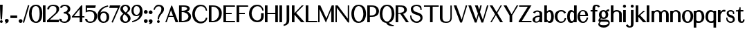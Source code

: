 SplineFontDB: 3.0
FontName: LoyalSansBoldv1
FullName: Loyal Sans Bold
FamilyName: Loyal Sans
Weight: Bold
Copyright: Copyright (c) 2023, Emmet Blanchette
UComments: "2023-12-11: Created with FontForge (http://fontforge.org)"
Version: 001.000
ItalicAngle: 0
UnderlinePosition: -100
UnderlineWidth: 50
Ascent: 800
Descent: 200
InvalidEm: 0
LayerCount: 2
Layer: 0 0 "Back" 1
Layer: 1 0 "Fore" 0
XUID: [1021 65 -877688889 9584006]
FSType: 0
OS2Version: 0
OS2_WeightWidthSlopeOnly: 0
OS2_UseTypoMetrics: 1
CreationTime: 1702354516
ModificationTime: 1703543386
PfmFamily: 33
TTFWeight: 700
TTFWidth: 5
LineGap: 90
VLineGap: 0
OS2TypoAscent: 0
OS2TypoAOffset: 1
OS2TypoDescent: 0
OS2TypoDOffset: 1
OS2TypoLinegap: 90
OS2WinAscent: 0
OS2WinAOffset: 1
OS2WinDescent: 0
OS2WinDOffset: 1
HheadAscent: 0
HheadAOffset: 1
HheadDescent: 0
HheadDOffset: 1
OS2Vendor: 'PfEd'
Lookup: 4 0 1 "'liga' Standard Ligatures in Latin lookup 0" { "'liga' Standard Ligatures in Latin lookup 0-1"  } ['liga' ('DFLT' <'dflt' > 'latn' <'dflt' > ) ]
Lookup: 258 0 0 "'kern' Horizontal Kerning in Latin lookup 0" { "'kern' Horizontal Kerning in Latin lookup 0-1" [75,15,1] } ['kern' ('DFLT' <'dflt' > 'latn' <'dflt' > ) ]
MarkAttachClasses: 1
DEI: 91125
LangName: 1033 "" "" "" "" "" "" "" "" "" "" "" "" "" "Copyright (c) 2023, Emmet Blanchette (<URL|email>),+AAoA-with Reserved Font Name Loyal Sans.+AAoACgAA-This Font Software is licensed under the SIL Open Font License, Version 1.1.+AAoA-This license is copied below, and is also available with a FAQ at:+AAoA-http://scripts.sil.org/OFL+AAoACgAK------------------------------------------------------------+AAoA-SIL OPEN FONT LICENSE Version 1.1 - 26 February 2007+AAoA------------------------------------------------------------+AAoACgAA-PREAMBLE+AAoA-The goals of the Open Font License (OFL) are to stimulate worldwide+AAoA-development of collaborative font projects, to support the font creation+AAoA-efforts of academic and linguistic communities, and to provide a free and+AAoA-open framework in which fonts may be shared and improved in partnership+AAoA-with others.+AAoACgAA-The OFL allows the licensed fonts to be used, studied, modified and+AAoA-redistributed freely as long as they are not sold by themselves. The+AAoA-fonts, including any derivative works, can be bundled, embedded, +AAoA-redistributed and/or sold with any software provided that any reserved+AAoA-names are not used by derivative works. The fonts and derivatives,+AAoA-however, cannot be released under any other type of license. The+AAoA-requirement for fonts to remain under this license does not apply+AAoA-to any document created using the fonts or their derivatives.+AAoACgAA-DEFINITIONS+AAoAIgAA-Font Software+ACIA refers to the set of files released by the Copyright+AAoA-Holder(s) under this license and clearly marked as such. This may+AAoA-include source files, build scripts and documentation.+AAoACgAi-Reserved Font Name+ACIA refers to any names specified as such after the+AAoA-copyright statement(s).+AAoACgAi-Original Version+ACIA refers to the collection of Font Software components as+AAoA-distributed by the Copyright Holder(s).+AAoACgAi-Modified Version+ACIA refers to any derivative made by adding to, deleting,+AAoA-or substituting -- in part or in whole -- any of the components of the+AAoA-Original Version, by changing formats or by porting the Font Software to a+AAoA-new environment.+AAoACgAi-Author+ACIA refers to any designer, engineer, programmer, technical+AAoA-writer or other person who contributed to the Font Software.+AAoACgAA-PERMISSION & CONDITIONS+AAoA-Permission is hereby granted, free of charge, to any person obtaining+AAoA-a copy of the Font Software, to use, study, copy, merge, embed, modify,+AAoA-redistribute, and sell modified and unmodified copies of the Font+AAoA-Software, subject to the following conditions:+AAoACgAA-1) Neither the Font Software nor any of its individual components,+AAoA-in Original or Modified Versions, may be sold by itself.+AAoACgAA-2) Original or Modified Versions of the Font Software may be bundled,+AAoA-redistributed and/or sold with any software, provided that each copy+AAoA-contains the above copyright notice and this license. These can be+AAoA-included either as stand-alone text files, human-readable headers or+AAoA-in the appropriate machine-readable metadata fields within text or+AAoA-binary files as long as those fields can be easily viewed by the user.+AAoACgAA-3) No Modified Version of the Font Software may use the Reserved Font+AAoA-Name(s) unless explicit written permission is granted by the corresponding+AAoA-Copyright Holder. This restriction only applies to the primary font name as+AAoA-presented to the users.+AAoACgAA-4) The name(s) of the Copyright Holder(s) or the Author(s) of the Font+AAoA-Software shall not be used to promote, endorse or advertise any+AAoA-Modified Version, except to acknowledge the contribution(s) of the+AAoA-Copyright Holder(s) and the Author(s) or with their explicit written+AAoA-permission.+AAoACgAA-5) The Font Software, modified or unmodified, in part or in whole,+AAoA-must be distributed entirely under this license, and must not be+AAoA-distributed under any other license. The requirement for fonts to+AAoA-remain under this license does not apply to any document created+AAoA-using the Font Software.+AAoACgAA-TERMINATION+AAoA-This license becomes null and void if any of the above conditions are+AAoA-not met.+AAoACgAA-DISCLAIMER+AAoA-THE FONT SOFTWARE IS PROVIDED +ACIA-AS IS+ACIA, WITHOUT WARRANTY OF ANY KIND,+AAoA-EXPRESS OR IMPLIED, INCLUDING BUT NOT LIMITED TO ANY WARRANTIES OF+AAoA-MERCHANTABILITY, FITNESS FOR A PARTICULAR PURPOSE AND NONINFRINGEMENT+AAoA-OF COPYRIGHT, PATENT, TRADEMARK, OR OTHER RIGHT. IN NO EVENT SHALL THE+AAoA-COPYRIGHT HOLDER BE LIABLE FOR ANY CLAIM, DAMAGES OR OTHER LIABILITY,+AAoA-INCLUDING ANY GENERAL, SPECIAL, INDIRECT, INCIDENTAL, OR CONSEQUENTIAL+AAoA-DAMAGES, WHETHER IN AN ACTION OF CONTRACT, TORT OR OTHERWISE, ARISING+AAoA-FROM, OUT OF THE USE OR INABILITY TO USE THE FONT SOFTWARE OR FROM+AAoA-OTHER DEALINGS IN THE FONT SOFTWARE." "http://scripts.sil.org/OFL"
Encoding: Custom
UnicodeInterp: none
NameList: AGL For New Fonts
DisplaySize: -96
AntiAlias: 1
FitToEm: 0
WidthSeparation: 150
WinInfo: 13 13 6
BeginPrivate: 0
EndPrivate
TeXData: 1 0 0 346030 173015 115343 441450 1048576 115343 783286 444596 497025 792723 393216 433062 380633 303038 157286 324010 404750 52429 2506097 1059062 262144
BeginChars: 82 82

StartChar: A
Encoding: 19 65 0
Width: 491
VWidth: 0
Flags: W
HStem: 0 21G<-0.950195 50.1953 368.619 471.426> 200.36 34.8398<135.893 280.865>
LayerCount: 2
Fore
SplineSet
280.865234375 235.200195312 m 1
 205.955078125 447.614257812 l 1
 135.892578125 235.200195312 l 1
 280.865234375 235.200195312 l 1
5.7998046875 19.1318359375 m 1
 213.098632812 606.684570312 l 2
 215.0078125 612.408203125 219.5234375 616.571289062 224.581054688 618.420898438 c 0
 233.768554688 621.780273438 245.866210938 618.110351562 249.8359375 606.986328125 c 2
 464.388671875 19.2763671875 l 1
 467.854492188 9.7802734375 l 1
 471.42578125 0 l 1
 460.790039062 0 l 1
 450.240234375 0 l 1
 380.959960938 0 l 1
 375.6796875 0 l 1
 370.399414062 0 l 1
 368.619140625 4.970703125 l 1
 366.838867188 9.94140625 l 1
 298.629882812 200.360351562 l 1
 119.2578125 200.360351562 l 1
 51.962890625 10.0009765625 l 1
 50.1953125 5 l 1
 48.427734375 0 l 1
 43.1240234375 0 l 1
 37.8203125 0 l 1
 20 0 l 1
 9.5654296875 0 l 1
 -0.9501953125 0 l 1
 2.474609375 9.70703125 l 1
 5.7998046875 19.1318359375 l 1
EndSplineSet
EndChar

StartChar: B
Encoding: 20 66 1
Width: 466
VWidth: 0
Flags: W
HStem: 0.0400391 49.8604<91.4502 228.958> 363.78 49.8701<91.4502 221.558> 569.78 49.8994<91.4502 247.354>
VStem: -3 94.4502<49.9004 363.78 413.65 569.78> 290.38 94.6299<454.917 535.071> 335.42 94.6094<136.899 271.846>
LayerCount: 2
Fore
SplineSet
290.379882812 495.299804688 m 0xf8
 290.379882812 550.692382812 197.020507812 569.780273438 143.069335938 569.780273438 c 2
 91.4501953125 569.780273438 l 1
 91.4501953125 413.650390625 l 1
 107.779296875 413.650390625 l 2
 211.09375 413.650390625 290.379882812 445.77734375 290.379882812 495.299804688 c 0xf8
91.4501953125 363.780273438 m 1
 91.4501953125 49.900390625 l 1
 107.779296875 49.900390625 l 2
 262.09765625 49.900390625 335.419921875 131.229492188 335.419921875 206.83984375 c 0xf4
 335.419921875 284.813476562 245.5 363.780273438 107.779296875 363.780273438 c 2
 91.4501953125 363.780273438 l 1
179.389648438 619.6796875 m 2
 274.918945312 619.6796875 385.009765625 594.870117188 385.009765625 497.896484375 c 0xf8
 385.009765625 433.930664062 333.520507812 400.288085938 284.044921875 384.680664062 c 1
 357.209960938 359.841796875 430.021484375 303.856445312 430.029296875 208.125 c 0
 430.029296875 173.27734375 425.194335938 120.177734375 382.534179688 76.1708984375 c 0
 339.075195312 31.2548828125 245.903320312 0.0400390625 107.790039062 0.0400390625 c 2
 12 0.0400390625 l 1
 4.5 0.0400390625 l 1
 -3 0.0400390625 l 1
 -3 7.3603515625 l 1
 -3 14.505859375 l 1
 -3 604.859375 l 1
 -3 612.1796875 l 1
 -3 619.6796875 l 1
 4.5 619.6796875 l 1
 12 619.6796875 l 1
 179.389648438 619.6796875 l 2
EndSplineSet
EndChar

StartChar: C
Encoding: 21 67 2
Width: 589
VWidth: 0
Flags: W
HStem: 422.667 21G<491.867 500.597> 577.89 55.6299<230.869 404.719>
VStem: -1 94.6299<186.648 413.169>
LayerCount: 2
Fore
SplineSet
464.609375 8.8505859375 m 0
 341.439453125 -91.0625 172.091796875 -39.091796875 96.9833984375 38.927734375 c 0
 36.5166015625 101.74609375 -1 193.461914062 -1 296.969726562 c 0
 -1 504.5 127.743164062 633.51953125 305.959960938 633.51953125 c 0
 424.748046875 633.51953125 515.72265625 571.552734375 532.333007812 444.50390625 c 2
 533.256835938 437.440429688 l 1
 534.180664062 430.376953125 l 1
 527.173828125 429.091796875 l 1
 520.16796875 427.805664062 l 1
 520.16796875 427.805664062 511.21484375 426.1640625 507.565429688 425.438476562 c 2
 500.596679688 424.052734375 l 1
 493.627929688 422.666992188 l 1
 491.8671875 429.55078125 l 1
 490.107421875 436.434570312 l 2
 465.642578125 532.103515625 406.05859375 577.889648438 311.330078125 577.889648438 c 0
 182.127929688 577.889648438 93.6298828125 435.930664062 93.6298828125 300.580078125 c 0
 93.6298828125 174.752929688 167.702148438 76.83984375 231.135742188 39.7080078125 c 0
 292.274414062 3.7353515625 421.879882812 18.9892578125 466.947265625 98.5703125 c 0
 472.540039062 108.537109375 481.610351562 131.73828125 486.225585938 151.958007812 c 2
 487.556640625 157.7890625 l 1
 488.887695312 163.620117188 l 1
 494.869140625 163.620117188 l 1
 500.849609375 163.620117188 l 1
 524.859375 163.620117188 l 1
 533.1796875 163.620117188 l 1
 541.499023438 163.620117188 l 1
 540.638671875 155.344726562 l 1
 539.779296875 147.069335938 l 2
 534.1484375 92.8994140625 509.577148438 45.3486328125 464.609375 8.8505859375 c 0
EndSplineSet
EndChar

StartChar: D
Encoding: 22 68 3
Width: 522
VWidth: 0
Flags: W
HStem: 0 49.8604<93.4697 225.747> 569.78 49.8994<93.4697 234.54>
VStem: -1 94.4697<49.8604 569.78> 366.6 100.471<207.728 431.859>
LayerCount: 2
Fore
SplineSet
93.4697265625 569.780273438 m 1
 93.4697265625 49.8603515625 l 1
 143.450195312 49.8603515625 l 2
 267.84375 49.8603515625 366.58984375 183.450195312 366.599609375 315.932617188 c 0
 366.599609375 482.791992188 266.508789062 569.780273438 143.450195312 569.780273438 c 2
 93.4697265625 569.780273438 l 1
6.5 619.6796875 m 1
 14 619.6796875 l 1
 143.450195312 619.6796875 l 2
 379.96484375 619.6796875 467.080078125 478.236328125 467.0703125 338.15234375 c 0
 467.0703125 216.80078125 428.134765625 131.42578125 367.071289062 76.9619140625 c 0
 306.12109375 22.505859375 225.016601562 0 143.440429688 0 c 2
 14 0 l 1
 6.5 0 l 1
 -1 0 l 1
 -1 7.5 l 1
 -1 14.818359375 l 1
 -1 604.861328125 l 1
 -1 612.1796875 l 1
 -1 619.6796875 l 1
 6.5 619.6796875 l 1
EndSplineSet
EndChar

StartChar: E
Encoding: 23 69 4
Width: 465
VWidth: 0
Flags: W
HStem: 0 49.8799<95.46 414.857> 306.89 49.8799<95.46 299.609> 569.8 49.8799<95.46 416.175>
VStem: 1 94.46<49.8799 306.89 356.77 569.8>
LayerCount: 2
Fore
SplineSet
284.609375 306.889648438 m 1
 95.4599609375 306.889648438 l 1
 95.4599609375 49.8798828125 l 1
 405.5390625 49.8798828125 l 1
 414.413085938 49.8798828125 l 1
 423.286132812 49.8798828125 l 1
 421.807617188 41.1298828125 l 1
 420.329101562 32.380859375 l 1
 416.969726562 12.5009765625 l 1
 415.9140625 6.25 l 1
 414.857421875 0 l 1
 408.518554688 0 l 1
 402.1796875 0 l 1
 16 0 l 1
 8.5 0 l 1
 1 0 l 1
 1 7.5 l 1
 1 14.818359375 l 1
 1 604.861328125 l 1
 1 612.1796875 l 1
 1 619.6796875 l 1
 8.5 619.6796875 l 1
 16 619.6796875 l 1
 402.1796875 619.6796875 l 1
 409.176757812 619.6796875 l 1
 416.174804688 619.6796875 l 1
 416.659179688 612.69921875 l 1
 417.143554688 605.71875 l 1
 418.5234375 585.838867188 l 1
 419.080078125 577.819335938 l 1
 419.63671875 569.799804688 l 1
 411.598632812 569.799804688 l 1
 403.559570312 569.799804688 l 1
 95.4599609375 569.799804688 l 1
 95.4599609375 356.76953125 l 1
 284.609375 356.76953125 l 1
 292.109375 356.76953125 l 1
 299.609375 356.76953125 l 1
 299.609375 349.26953125 l 1
 299.609375 341.76953125 l 1
 299.609375 321.889648438 l 1
 299.609375 314.389648438 l 1
 299.609375 306.889648438 l 1
 292.109375 306.889648438 l 1
 284.609375 306.889648438 l 1
EndSplineSet
EndChar

StartChar: F
Encoding: 24 70 5
Width: 462
VWidth: 0
Flags: W
HStem: 0 21G<1 95.46> 306.89 49.8799<95.46 299.609> 569.8 49.8799<95.46 414.857>
VStem: 1 94.46<0 306.89 356.77 569.8>
LayerCount: 2
Fore
SplineSet
414.857421875 619.6796875 m 1
 415.9140625 613.4296875 l 1
 416.969726562 607.178710938 l 1
 420.329101562 587.298828125 l 1
 421.807617188 578.549804688 l 1
 423.286132812 569.799804688 l 1
 414.413085938 569.799804688 l 1
 405.5390625 569.799804688 l 1
 95.4599609375 569.799804688 l 1
 95.4599609375 356.76953125 l 1
 284.609375 356.76953125 l 1
 292.109375 356.76953125 l 1
 299.609375 356.76953125 l 1
 299.609375 349.26953125 l 1
 299.609375 341.76953125 l 1
 299.609375 321.889648438 l 1
 299.609375 314.389648438 l 1
 299.609375 306.889648438 l 1
 292.109375 306.889648438 l 1
 284.609375 306.889648438 l 1
 95.4599609375 306.889648438 l 1
 95.4599609375 14.81640625 l 1
 95.4599609375 7.5 l 1
 95.4599609375 0 l 1
 87.9599609375 0 l 1
 80.4599609375 0 l 1
 16 0 l 1
 8.5 0 l 1
 1 0 l 1
 1 7.5 l 1
 1 14.818359375 l 1
 1 604.861328125 l 1
 1 612.1796875 l 1
 1 619.6796875 l 1
 8.5 619.6796875 l 1
 16 619.6796875 l 1
 402.1796875 619.6796875 l 1
 408.518554688 619.6796875 l 1
 414.857421875 619.6796875 l 1
EndSplineSet
Kerns2: 9 -73 "'kern' Horizontal Kerning in Latin lookup 0-1" 23 -14 "'kern' Horizontal Kerning in Latin lookup 0-1" 43 -110 "'kern' Horizontal Kerning in Latin lookup 0-1" 45 -100 "'kern' Horizontal Kerning in Latin lookup 0-1" 47 -104 "'kern' Horizontal Kerning in Latin lookup 0-1" 51 0 "'kern' Horizontal Kerning in Latin lookup 0-1" 52 -68 "'kern' Horizontal Kerning in Latin lookup 0-1" 57 -99 "'kern' Horizontal Kerning in Latin lookup 0-1" 63 -62 "'kern' Horizontal Kerning in Latin lookup 0-1"
EndChar

StartChar: G
Encoding: 25 71 6
Width: 587
VWidth: 0
Flags: W
HStem: 577.97 55.5498<222.999 391.742>
VStem: 0.84082 95.0498<195.92 418.282> 437 94.96<111.737 321.34>
LayerCount: 2
Fore
SplineSet
486.53125 412.2109375 m 1
 484.627929688 418.502929688 l 1
 482.723632812 424.794921875 l 2
 448.000976562 539.518554688 383.301757812 577.9609375 305.55078125 577.969726562 c 0
 164.680664062 577.969726562 95.890625 414.559570312 95.890625 305.829101562 c 0
 95.890625 188.297851562 164.006835938 99.8447265625 228.852539062 64.134765625 c 0
 231.139648438 62.873046875 233.47265625 61.673828125 235.848632812 60.5380859375 c 0
 296.163085938 31.703125 380.518554688 44.5 419.345703125 118.495117188 c 0
 432.875976562 144.180664062 436.91015625 187.395507812 436.91015625 211.31640625 c 2
 437 306.8984375 l 1
 437.006835938 314.032226562 l 1
 437.013671875 321.33984375 l 1
 444.506835938 321.33984375 l 1
 452 321.33984375 l 1
 516.959960938 321.33984375 l 1
 524.466796875 321.33984375 l 1
 531.973632812 321.33984375 l 1
 531.966796875 314.018554688 l 1
 531.959960938 306.872070312 l 1
 531.870117188 211.302734375 l 2
 531.870117188 122.822265625 501.85546875 70.2294921875 458.327148438 34.650390625 c 0
 401.776367188 -11.4326171875 327.509765625 -16.0302734375 299.270507812 -16.0302734375 c 0
 246.622070312 -16.0302734375 166.177734375 -2.5859375 97.3134765625 62.599609375 c 0
 36.3154296875 120.452148438 0.8408203125 206.619140625 0.8408203125 303.610351562 c 0
 0.8408203125 400.834960938 34.9140625 497.966796875 96.5029296875 555.930664062 c 0
 173.497070312 628.2734375 250.473632812 633.51953125 305.890625 633.51953125 c 0
 409.984375 633.51953125 508.994140625 563.620117188 524.624023438 432.901367188 c 2
 525.487304688 425.685546875 l 1
 526.349609375 418.470703125 l 1
 519.165039062 417.379882812 l 1
 511.981445312 416.290039062 l 1
 511.981445312 416.290039062 504.623046875 415.17578125 499.505859375 414.336914062 c 2
 493.018554688 413.274414062 l 1
 486.53125 412.2109375 l 1
EndSplineSet
EndChar

StartChar: H
Encoding: 26 72 7
Width: 532
VWidth: 0
Flags: W
HStem: 0 21G<0 94.4707 375.431 469.98> 303.45 49.8799<94.4707 375.431> 599.68 20G<0 94.4707 375.431 469.98>
VStem: 0 94.4707<0 303.45 353.33 619.68> 375.431 94.5498<0 303.45 353.33 619.68>
LayerCount: 2
Fore
SplineSet
469.98046875 619.6796875 m 1
 469.98046875 612.1796875 l 1
 469.98046875 604.861328125 l 1
 469.98046875 14.818359375 l 1
 469.98046875 7.5 l 1
 469.98046875 0 l 1
 462.48046875 0 l 1
 454.98046875 0 l 1
 390.430664062 0 l 1
 382.930664062 0 l 1
 375.430664062 0 l 1
 375.430664062 7.5 l 1
 375.430664062 14.814453125 l 1
 375.430664062 303.450195312 l 1
 94.470703125 303.450195312 l 1
 94.470703125 14.814453125 l 1
 94.470703125 7.5 l 1
 94.470703125 0 l 1
 86.970703125 0 l 1
 79.470703125 0 l 1
 15 0 l 1
 7.5 0 l 1
 0 0 l 1
 0 7.5 l 1
 0 14.818359375 l 1
 0 604.861328125 l 1
 0 612.1796875 l 1
 0 619.6796875 l 1
 7.5 619.6796875 l 1
 15 619.6796875 l 1
 79.470703125 619.6796875 l 1
 86.970703125 619.6796875 l 1
 94.470703125 619.6796875 l 1
 94.470703125 612.1796875 l 1
 94.470703125 604.890625 l 1
 94.470703125 353.330078125 l 1
 375.430664062 353.330078125 l 1
 375.430664062 604.890625 l 1
 375.430664062 612.1796875 l 1
 375.430664062 619.6796875 l 1
 382.930664062 619.6796875 l 1
 390.430664062 619.6796875 l 1
 454.98046875 619.6796875 l 1
 462.48046875 619.6796875 l 1
 469.98046875 619.6796875 l 1
EndSplineSet
EndChar

StartChar: I
Encoding: 27 73 8
Width: 152
VWidth: 0
Flags: W
HStem: 0 21G<0 94.5498> 599.68 20G<0 94.5498>
VStem: 0 94.5498<0 619.68>
LayerCount: 2
Fore
SplineSet
0 0 m 1
 0 7.5 l 1
 0 14.818359375 l 1
 0 604.861328125 l 1
 0 612.1796875 l 1
 0 619.6796875 l 1
 7.5 619.6796875 l 1
 15 619.6796875 l 1
 79.5498046875 619.6796875 l 1
 87.0498046875 619.6796875 l 1
 94.5498046875 619.6796875 l 1
 94.5498046875 612.1796875 l 1
 94.5498046875 604.861328125 l 1
 94.5498046875 14.818359375 l 1
 94.5498046875 7.5 l 1
 94.5498046875 0 l 1
 87.0498046875 0 l 1
 79.5498046875 0 l 1
 15 0 l 1
 7.5 0 l 1
 0 0 l 1
EndSplineSet
EndChar

StartChar: J
Encoding: 28 74 9
Width: 293
VWidth: 0
Flags: W
HStem: 599.68 20G<110 204.55>
VStem: 110 94.5498<-30.6245 619.68>
LayerCount: 2
Fore
SplineSet
4.97265625 -145.442382812 m 1
 3.50390625 -137.060546875 l 1
 2.03515625 -128.6796875 l 1
 -1.4052734375 -109.049804688 l 1
 -2.513671875 -102.727539062 l 1
 -3.62109375 -96.40625 l 1
 2.453125 -94.3349609375 l 1
 8.5498046875 -92.2548828125 l 2
 92.37890625 -64.833984375 110 2.2216796875 110 55.123046875 c 2
 110 604.8359375 l 1
 110 612.1796875 l 1
 110 619.6796875 l 1
 117.5 619.6796875 l 1
 125 619.6796875 l 1
 189.549804688 619.6796875 l 1
 197.049804688 619.6796875 l 1
 204.549804688 619.6796875 l 1
 204.549804688 612.1796875 l 1
 204.549804688 604.826171875 l 1
 204.549804688 103.514648438 l 2
 204.549804688 69.1943359375 203.069335938 40.986328125 200.126953125 15.662109375 c 0
 190.387695312 -62.8818359375 125.036132812 -109.618164062 21.2138671875 -140.428710938 c 2
 13.103515625 -142.932617188 l 1
 4.97265625 -145.442382812 l 1
EndSplineSet
EndChar

StartChar: K
Encoding: 29 75 10
Width: 489
VWidth: 0
Flags: W
HStem: 0 21G<0 94.46 332.272 459.562> 599.68 20G<0 94.46 357.875 428.665>
VStem: 0 94.46<0 276.664 337.325 619.68>
LayerCount: 2
Fore
SplineSet
416.435546875 607.278320312 m 1
 404.556640625 595.231445312 l 1
 155.014648438 342.1640625 l 1
 438.2890625 23.9013671875 l 1
 448.76953125 12.1259765625 l 1
 459.5625 0 l 1
 443.108398438 0 l 1
 426.909179688 0 l 1
 341.359375 0 l 1
 337.9375 0 l 1
 334.515625 0 l 1
 332.272460938 2.5849609375 l 1
 330.029296875 5.169921875 l 1
 94.4599609375 276.6640625 l 1
 94.4599609375 15 l 1
 94.4599609375 7.5 l 1
 94.4599609375 0 l 1
 86.9599609375 0 l 1
 79.4599609375 0 l 1
 15 0 l 1
 7.5 0 l 1
 0 0 l 1
 0 7.5 l 1
 0 14.818359375 l 1
 0 604.861328125 l 1
 0 612.1796875 l 1
 0 619.6796875 l 1
 7.5 619.6796875 l 1
 15 619.6796875 l 1
 79.4599609375 619.6796875 l 1
 86.9599609375 619.6796875 l 1
 94.4599609375 619.6796875 l 1
 94.4599609375 612.1796875 l 1
 94.4599609375 604.6796875 l 1
 94.4599609375 337.325195312 l 1
 355.654296875 614.958007812 l 1
 357.875 617.318359375 l 1
 360.095703125 619.6796875 l 1
 363.337890625 619.6796875 l 1
 366.579101562 619.6796875 l 1
 393.689453125 619.6796875 l 1
 411.033203125 619.6796875 l 1
 428.665039062 619.6796875 l 1
 416.435546875 607.278320312 l 1
EndSplineSet
EndChar

StartChar: L
Encoding: 30 76 11
Width: 455
VWidth: 0
Flags: W
HStem: 0 49.8799<94.46 413.857> 599.68 20G<0 94.46>
VStem: 0 94.46<49.8799 619.68>
LayerCount: 2
Fore
SplineSet
422.286132812 49.8798828125 m 1
 420.807617188 41.1298828125 l 1
 419.329101562 32.380859375 l 1
 415.969726562 12.5009765625 l 1
 414.9140625 6.25 l 1
 413.857421875 0 l 1
 407.518554688 0 l 1
 401.1796875 0 l 1
 15 0 l 1
 7.5 0 l 1
 0 0 l 1
 0 7.5 l 1
 0 14.818359375 l 1
 0 604.861328125 l 1
 0 612.1796875 l 1
 0 619.6796875 l 1
 7.5 619.6796875 l 1
 15 619.6796875 l 1
 79.4599609375 619.6796875 l 1
 86.9599609375 619.6796875 l 1
 94.4599609375 619.6796875 l 1
 94.4599609375 612.1796875 l 1
 94.4599609375 604.875 l 1
 94.4599609375 49.8798828125 l 1
 404.5390625 49.8798828125 l 1
 413.413085938 49.8798828125 l 1
 422.286132812 49.8798828125 l 1
EndSplineSet
EndChar

StartChar: M
Encoding: 31 77 12
Width: 634
VWidth: 0
Flags: W
HStem: 0 21G<0.519531 50.3096 473.451 568.003> 599.68 20G<0.519531 79.8125 489.718 568.009>
VStem: 0.519531 49.79<0 481.993> 473.45 94.5508<0 458.072>
LayerCount: 2
Fore
SplineSet
568.004882812 612.174804688 m 1
 568 604.849609375 l 1
 567.919921875 478.831054688 l 1
 568 13.447265625 l 1
 568.000976562 7.322265625 l 1
 568.002929688 0 l 1
 560.500976562 0 l 1
 553 0 l 1
 488.450195312 0 l 1
 480.951171875 0 l 1
 473.452148438 0 l 1
 473.451171875 7.4990234375 l 1
 473.450195312 7.4990234375 l 1
 473.381835938 458.072265625 l 1
 290.276367188 7.5 l 1
 283.762695312 5.9765625 l 1
 277.25 -10.05078125 l 1
 270.00390625 5.658203125 l 1
 262.758789062 21.3681640625 l 1
 50.3095703125 481.993164062 l 1
 50.3095703125 15 l 1
 50.3095703125 7.5 l 1
 50.3095703125 0 l 1
 42.8095703125 0 l 1
 35.3095703125 0 l 1
 15.51953125 0 l 1
 8.01953125 0 l 1
 0.51953125 0 l 1
 0.51953125 7.5 l 1
 0.51953125 14.818359375 l 1
 0.51953125 604.861328125 l 1
 0.51953125 612.1796875 l 1
 0.51953125 619.6796875 l 1
 8.01953125 619.6796875 l 1
 15.51953125 619.6796875 l 1
 68.189453125 619.6796875 l 1
 72.9970703125 619.6796875 l 1
 77.8056640625 619.6796875 l 1
 79.8125 615.310546875 l 1
 81.8203125 610.94140625 l 1
 297.236328125 142.036132812 l 1
 487.81640625 610.333984375 l 1
 489.717773438 615.006835938 l 1
 491.620117188 619.6796875 l 1
 496.665039062 619.6796875 l 1
 501.709960938 619.6796875 l 1
 553 619.6796875 l 1
 560.504882812 619.6796875 l 1
 568.008789062 619.6796875 l 1
 568.004882812 612.174804688 l 1
EndSplineSet
EndChar

StartChar: N
Encoding: 32 78 13
Width: 565
VWidth: 0
Flags: W
HStem: 0 21G<-0.270508 49.5303> 599.68 20G<-0.270508 83.3887 445.21 495>
VStem: -0.270508 49.8008<0 533.605> 445.21 49.79<129.903 619.68>
LayerCount: 2
Fore
SplineSet
445.209960938 619.6796875 m 1
 452.709960938 619.6796875 l 1
 460.209960938 619.6796875 l 1
 480 619.6796875 l 1
 487.5 619.6796875 l 1
 495 619.6796875 l 1
 495 612.1796875 l 1
 495 604.861328125 l 1
 495 6.3095703125 l 1
 495 -1.1904296875 l 1
 495 -8.6904296875 l 1
 487.5 -8.6904296875 l 1
 480 -8.6904296875 l 1
 460.379882812 -8.6904296875 l 1
 456.611328125 -8.6904296875 l 1
 452.841796875 -8.6904296875 l 1
 450.592773438 -5.666015625 l 1
 448.34375 -2.6416015625 l 1
 49.5302734375 533.60546875 l 1
 49.5302734375 15 l 1
 49.5302734375 7.5 l 1
 49.5302734375 0 l 1
 42.0302734375 0 l 1
 34.5302734375 0 l 1
 14.7294921875 0 l 1
 7.2294921875 0 l 1
 -0.2705078125 0 l 1
 -0.2705078125 7.5 l 1
 -0.2705078125 14.818359375 l 1
 -0.2705078125 604.861328125 l 1
 -0.2705078125 612.1796875 l 1
 -0.2705078125 619.6796875 l 1
 7.2294921875 619.6796875 l 1
 14.7294921875 619.6796875 l 1
 73.599609375 619.6796875 l 1
 77.3701171875 619.6796875 l 1
 81.1396484375 619.6796875 l 1
 83.388671875 616.654296875 l 1
 85.6376953125 613.627929688 l 1
 445.209960938 129.903320312 l 1
 445.209960938 604.6796875 l 1
 445.209960938 612.1796875 l 1
 445.209960938 619.6796875 l 1
EndSplineSet
EndChar

StartChar: O
Encoding: 33 79 14
Width: 563
VWidth: 0
Flags: W
HStem: -16.0596 51.0791<203.575 331.008> 583.15 50.3691<197.692 332.166>
VStem: 0.740234 95.71<171.915 446.696> 433.95 95.7002<179.022 449.172>
LayerCount: 2
Fore
SplineSet
257.650390625 -16.0595703125 m 0
 63.05078125 -16.0595703125 0.740234375 166.799804688 0.740234375 309.551757812 c 0
 0.740234375 429.888671875 51.0556640625 633.51953125 265.209960938 633.51953125 c 0
 450.5625 633.51953125 529.66015625 486.563476562 529.650390625 309.551757812 c 0
 529.650390625 200.711914062 493.3046875 -16.0595703125 257.650390625 -16.0595703125 c 0
433.950195312 307.021484375 m 0
 433.950195312 460.951171875 369.266601562 583.150390625 263 583.150390625 c 0
 153.504882812 583.150390625 96.4501953125 443.170898438 96.4501953125 307.021484375 c 0
 96.4501953125 160.001953125 164.41015625 35.01953125 275.83984375 35.01953125 c 0
 355.096679688 35.01953125 433.950195312 158.038085938 433.950195312 307.021484375 c 0
EndSplineSet
EndChar

StartChar: P
Encoding: 34 80 15
Width: 462
VWidth: 0
Flags: W
HStem: 0 21G<0 94.46> 206.36 49.6992<94.4902 238.989> 569.39 50.29<94.4902 241.963>
VStem: 0 94.4902<0 206.36 256.06 569.39>
LayerCount: 2
Fore
SplineSet
327.630859375 412.834960938 m 0
 327.630859375 484.912109375 269.260742188 569.389648438 153.990234375 569.389648438 c 2
 94.490234375 569.389648438 l 1
 94.490234375 256.059570312 l 1
 120.30078125 256.059570312 l 2
 289.99609375 256.059570312 327.630859375 344.831054688 327.630859375 412.834960938 c 0
15 619.6796875 m 1
 148.400390625 619.6796875 l 2
 234.87109375 619.6796875 341.142578125 614.4140625 402.481445312 501.080078125 c 0
 440.671875 430.50390625 424.498046875 338.565429688 381.587890625 288.911132812 c 0
 313.475585938 210.123046875 243.374023438 206.360351562 111.48046875 206.360351562 c 2
 94.4599609375 206.360351562 l 1
 94.4599609375 14.7275390625 l 1
 94.4599609375 7.5 l 1
 94.4599609375 0 l 1
 86.9599609375 0 l 1
 79.4599609375 0 l 1
 15 0 l 1
 7.5 0 l 1
 0 0 l 1
 0 7.5 l 1
 0 14.818359375 l 1
 0 604.861328125 l 1
 0 612.1796875 l 1
 0 619.6796875 l 1
 7.5 619.6796875 l 1
 15 619.6796875 l 1
EndSplineSet
EndChar

StartChar: Q
Encoding: 35 81 16
Width: 572
VWidth: 0
Flags: W
HStem: -141.12 175.38<275.319 491.529> 583.17 50.3496<197.108 331.709>
VStem: 0 95.75<171.698 446.922> 433.58 95.7695<177.197 447.415>
LayerCount: 2
Fore
SplineSet
433.580078125 307.249023438 m 0
 433.580078125 461.30078125 368.876953125 583.169921875 262.469726562 583.169921875 c 0
 152.827148438 583.169921875 95.75 443.5 95.75 307.249023438 c 0
 95.75 160.04296875 163.823242188 34.259765625 275.319335938 34.259765625 c 0
 354.6015625 34.259765625 433.580078125 158.084960938 433.580078125 307.249023438 c 0
264.719726562 633.51953125 m 0
 450.123046875 633.51953125 529.349609375 487.014648438 529.349609375 309.904296875 c 0
 529.349609375 212.262695312 500.305664062 30.58984375 329.748046875 -8.4921875 c 1
 368.344726562 -63.701171875 413.724609375 -77.8662109375 497.998046875 -97.833984375 c 2
 505.165039062 -99.5322265625 l 1
 512.331054688 -101.229492188 l 1
 510.763671875 -108.42578125 l 1
 509.196289062 -115.622070312 l 2
 507.987304688 -121.173828125 506.176757812 -129.35546875 506.174804688 -129.360351562 c 2
 504.874023438 -135.240234375 l 1
 503.573242188 -141.120117188 l 1
 497.55078125 -141.120117188 l 1
 491.529296875 -141.120117188 l 2
 379.754882812 -141.120117188 280.255859375 -117.393554688 232.595703125 -15.4111328125 c 1
 55.26171875 -0.3525390625 0 173.541015625 0 309.771484375 c 0
 0 430.27734375 50.3515625 633.51953125 264.719726562 633.51953125 c 0
EndSplineSet
EndChar

StartChar: R
Encoding: 36 82 17
Width: 519
VWidth: 0
Flags: W
HStem: 0 21G<0 94.46 374.137 491.175> 310.792 34.6777<94.4707 164.313> 569.34 50.3301<94.4707 253.905>
VStem: 0 94.46<0 310.792 345.47 569.34>
LayerCount: 2
Fore
SplineSet
154 569.33984375 m 2
 94.470703125 569.33984375 l 1
 94.470703125 345.469726562 l 1
 120.350585938 345.469726562 l 2
 267.198242188 345.469726562 309.5 389.161132812 309.5 457.241210938 c 0
 309.5 525.078125 255.86328125 569.33984375 154 569.33984375 c 2
394.811523438 512.334960938 m 0
 397.239257812 505.98046875 399.25390625 499.733398438 400.873046875 493.595703125 c 0
 429.893554688 383.587890625 331.41796875 323.5 272.412109375 305.329101562 c 1
 475.408203125 7.5 l 1
 484.442382812 3.2021484375 l 1
 491.174804688 0 l 1
 476.978515625 0 l 1
 462.970703125 0 l 1
 384.310546875 0 l 1
 380.33984375 0 l 1
 376.369140625 0 l 1
 374.13671875 3.2841796875 l 1
 371.904296875 6.568359375 l 1
 164.313476562 312.005859375 l 1
 139.401367188 310.984375 111.3203125 310.83984375 94.4599609375 310.791992188 c 1
 94.4599609375 15 l 1
 94.4599609375 7.5 l 1
 94.4599609375 0 l 1
 86.9599609375 0 l 1
 79.4599609375 0 l 1
 15 0 l 1
 7.5 0 l 1
 0 0 l 1
 0 7.5 l 1
 0 14.818359375 l 1
 0 604.8515625 l 1
 0 612.169921875 l 1
 0 619.669921875 l 1
 7.5 619.669921875 l 1
 15 619.669921875 l 1
 148.400390625 619.669921875 l 2
 232.337890625 619.669921875 352.081054688 624.35546875 394.811523438 512.334960938 c 0
EndSplineSet
EndChar

StartChar: S
Encoding: 37 83 18
Width: 491
VWidth: 0
Flags: W
HStem: -16.0703 54.8799<159.617 306.861> 434.096 21G<372.073 380.43> 583.63 49.8896<149.544 311.535>
VStem: 23.2793 83.3008<421.723 543.813> 370.29 78.5596<95.177 213.029>
LayerCount: 2
Fore
SplineSet
106.580078125 488.149414062 m 0
 106.580078125 433.26171875 137.958007812 386.939453125 236.112304688 361.684570312 c 0
 367.780273438 327.750976562 448.849609375 287.868164062 448.849609375 165.71875 c 0
 448.849609375 55.8359375 343.7109375 -16.0703125 234.819335938 -16.0703125 c 0
 133.553710938 -16.0703125 60.0126953125 41.421875 17.640625 114.788085938 c 2
 17.044921875 115.8203125 l 1
 16.4482421875 116.852539062 l 1
 16.201171875 118.018554688 l 1
 15.955078125 119.184570312 l 2
 3.10546875 179.905273438 1.033203125 231.024414062 1.0126953125 231.50390625 c 2
 0.7099609375 238.756835938 l 1
 0.4072265625 246.009765625 l 1
 7.646484375 246.548828125 l 1
 14.884765625 247.087890625 l 1
 14.884765625 247.087890625 22.9453125 247.6875 27.79296875 248.104492188 c 2
 35.134765625 248.737304688 l 1
 42.4755859375 249.369140625 l 1
 43.2373046875 242.040039062 l 1
 44 234.711914062 l 2
 44.666015625 228.3046875 46.4970703125 211.500976562 48.0556640625 203.983398438 c 0
 67.2587890625 113.162109375 162.572265625 38.8095703125 232.919921875 38.8095703125 c 0
 288.248046875 38.8095703125 370.290039062 81.77734375 370.290039062 153.756835938 c 0
 370.290039062 218.341796875 323.134765625 248.33203125 214.635742188 275.137695312 c 0
 72.8544921875 310.251953125 23.279296875 378.659179688 23.279296875 478.115234375 c 0
 23.279296875 565.862304688 114.981445312 633.51953125 229.819335938 633.51953125 c 0
 312.170898438 633.51953125 348.77734375 613.751953125 395.12890625 574.041992188 c 2
 396.484375 572.880859375 l 1
 397.838867188 571.719726562 l 1
 398.526367188 570.073242188 l 1
 399.213867188 568.426757812 l 2
 416.750976562 526.39453125 414.926757812 452.794921875 414.918945312 452.280273438 c 2
 414.848632812 445.73828125 l 1
 414.778320312 439.177734375 l 1
 408.266601562 438.375 l 1
 401.754882812 437.572265625 l 2
 401.74609375 437.571289062 393.397460938 436.541015625 388.169921875 435.923828125 c 2
 380.4296875 435.009765625 l 1
 372.688476562 434.095703125 l 1
 372.073242188 441.865234375 l 1
 371.45703125 449.634765625 l 2
 371.15625 453.428710938 370.129882812 463.036132812 368.826171875 471.333007812 c 0
 353.640625 569.349609375 270.0234375 583.629882812 234.309570312 583.629882812 c 0
 167.697265625 583.629882812 106.580078125 552.452148438 106.580078125 488.149414062 c 0
EndSplineSet
EndChar

StartChar: T
Encoding: 38 84 19
Width: 572
VWidth: 0
Flags: W
HStem: 0 21G<218.899 313.37> 569.89 49.79<-1 218.899 313.37 533.18>
VStem: 218.899 94.4707<0 569.89>
LayerCount: 2
Fore
SplineSet
533.1796875 619.6796875 m 1
 533.1796875 612.1796875 l 1
 533.1796875 604.6796875 l 1
 533.1796875 584.889648438 l 1
 533.1796875 577.389648438 l 1
 533.1796875 569.889648438 l 1
 525.6796875 569.889648438 l 1
 518.1796875 569.889648438 l 1
 313.370117188 569.889648438 l 1
 313.370117188 14.8046875 l 1
 313.370117188 7.5 l 1
 313.370117188 0 l 1
 305.870117188 0 l 1
 298.370117188 0 l 1
 233.899414062 0 l 1
 226.399414062 0 l 1
 218.899414062 0 l 1
 218.899414062 7.5 l 1
 218.899414062 14.8046875 l 1
 218.899414062 569.889648438 l 1
 14 569.889648438 l 1
 6.5 569.889648438 l 1
 -1 569.889648438 l 1
 -1 577.389648438 l 1
 -1 584.889648438 l 1
 -1 604.6796875 l 1
 -1 612.1796875 l 1
 -1 619.6796875 l 1
 6.5 619.6796875 l 1
 14 619.6796875 l 1
 518.1796875 619.6796875 l 1
 525.6796875 619.6796875 l 1
 533.1796875 619.6796875 l 1
EndSplineSet
Kerns2: 0 -127 "'kern' Horizontal Kerning in Latin lookup 0-1" 21 -5 "'kern' Horizontal Kerning in Latin lookup 0-1" 43 -116 "'kern' Horizontal Kerning in Latin lookup 0-1" 45 -128 "'kern' Horizontal Kerning in Latin lookup 0-1" 46 -130 "'kern' Horizontal Kerning in Latin lookup 0-1" 47 -121 "'kern' Horizontal Kerning in Latin lookup 0-1" 49 -93 "'kern' Horizontal Kerning in Latin lookup 0-1" 50 1 "'kern' Horizontal Kerning in Latin lookup 0-1" 51 6 "'kern' Horizontal Kerning in Latin lookup 0-1" 57 -127 "'kern' Horizontal Kerning in Latin lookup 0-1" 59 -149 "'kern' Horizontal Kerning in Latin lookup 0-1" 60 -81 "'kern' Horizontal Kerning in Latin lookup 0-1" 61 -112 "'kern' Horizontal Kerning in Latin lookup 0-1" 64 -115 "'kern' Horizontal Kerning in Latin lookup 0-1" 67 -107 "'kern' Horizontal Kerning in Latin lookup 0-1"
EndChar

StartChar: U
Encoding: 39 85 20
Width: 488
VWidth: 0
Flags: W
HStem: -16.0703 47.3799<147.735 319.541> 599.68 19.9902G<0.00195312 94.46 379.19 428.99>
VStem: -0.0898438 94.5498<86.4404 619.67> 379.19 49.7998<90.6786 619.68>
LayerCount: 2
Fore
SplineSet
379.190429688 619.6796875 m 1
 386.690429688 619.6796875 l 1
 394.200195312 619.6796875 l 1
 413.990234375 619.6796875 l 1
 421.490234375 619.6796875 l 1
 428.990234375 619.6796875 l 1
 428.990234375 612.1796875 l 1
 428.990234375 604.854492188 l 1
 428.990234375 178.36328125 l 2
 428.990234375 53.1376953125 363.860351562 -16.0703125 218.969726562 -16.0703125 c 0
 94.58203125 -16.0703125 -0.08984375 34.6181640625 -0.08984375 176.229492188 c 2
 0 604.84765625 l 1
 0.001953125 612.171875 l 1
 0.0029296875 619.669921875 l 1
 7.501953125 619.669921875 l 1
 15 619.669921875 l 1
 79.4599609375 619.669921875 l 1
 86.9599609375 619.669921875 l 1
 94.4599609375 619.669921875 l 1
 94.4599609375 612.169921875 l 1
 94.4599609375 604.858398438 l 1
 94.4599609375 175.379882812 l 2
 94.4599609375 62.755859375 159.264648438 31.3095703125 230.0703125 31.3095703125 c 0
 296.690429688 31.3095703125 379.190429688 54.310546875 379.190429688 179.716796875 c 2
 379.190429688 604.868164062 l 1
 379.190429688 612.1796875 l 1
 379.190429688 619.6796875 l 1
EndSplineSet
EndChar

StartChar: V
Encoding: 40 86 21
Width: 520
VWidth: 0
Flags: W
HStem: 599.68 20G<-1.3125 101.411 434.066 488.057>
LayerCount: 2
Fore
SplineSet
435.608398438 619.6796875 m 1
 441.284179688 619.6796875 l 1
 446.959960938 619.6796875 l 1
 468.140625 619.6796875 l 1
 478.06640625 619.6796875 l 1
 488.056640625 619.6796875 l 1
 485.268554688 610.311523438 l 1
 482.557617188 601.204101562 l 1
 302.083984375 -5.189453125 l 1
 300.541992188 -10.6181640625 l 1
 298.994140625 -16.0703125 l 1
 293.327148438 -16.0703125 l 1
 287.66015625 -16.0703125 l 1
 245.23046875 -16.0703125 l 1
 239.930664062 -16.0703125 l 1
 234.630859375 -16.0703125 l 1
 232.861328125 -11.0751953125 l 1
 231.100585938 -6.10546875 l 1
 5.873046875 600.33203125 l 1
 2.3359375 609.857421875 l 1
 -1.3125 619.6796875 l 1
 9.3857421875 619.6796875 l 1
 20 619.6796875 l 1
 89.0302734375 619.6796875 l 1
 94.337890625 619.6796875 l 1
 99.6455078125 619.6796875 l 1
 101.411132812 614.673828125 l 1
 103.176757812 609.668945312 l 1
 286.244140625 90.56640625 l 1
 432.524414062 608.754882812 l 1
 434.06640625 614.216796875 l 1
 435.608398438 619.6796875 l 1
EndSplineSet
EndChar

StartChar: W
Encoding: 41 87 22
Width: 769
VWidth: 0
Flags: W
HStem: 599.68 20G<0.686523 103.492 238.954 345.759 433.616 488.026 675.237 729.125>
LayerCount: 2
Fore
SplineSet
676.779296875 619.6796875 m 1
 682.455078125 619.6796875 l 1
 688.129882812 619.6796875 l 1
 709.209960938 619.6796875 l 1
 719.135742188 619.6796875 l 1
 729.125 619.6796875 l 1
 726.336914062 610.311523438 l 1
 723.626953125 601.204101562 l 1
 543.1640625 -5.189453125 l 1
 541.622070312 -10.6181640625 l 1
 540.075195312 -16.0703125 l 1
 534.407226562 -16.0703125 l 1
 528.740234375 -16.0703125 l 1
 486.400390625 -16.0703125 l 1
 481.059570312 -16.0703125 l 1
 475.719726562 -16.0703125 l 1
 473.97265625 -11.0234375 l 1
 472.225585938 -5.9765625 l 1
 378.767578125 264.026367188 l 1
 304.095703125 -5.05859375 l 1
 302.588867188 -10.486328125 l 1
 301.064453125 -15.98046875 l 1
 295.362304688 -15.98046875 l 1
 289.66015625 -15.98046875 l 1
 247.23046875 -15.98046875 l 1
 241.930664062 -15.98046875 l 1
 236.631835938 -15.98046875 l 1
 234.861328125 -10.9853515625 l 1
 233.1015625 -6.0166015625 l 1
 7.8798828125 600.313476562 l 1
 4.3349609375 609.857421875 l 1
 0.6865234375 619.6796875 l 1
 11.3857421875 619.6796875 l 1
 22 619.6796875 l 1
 91.1103515625 619.6796875 l 1
 96.4189453125 619.6796875 l 1
 101.727539062 619.6796875 l 1
 103.4921875 614.672851562 l 1
 105.256835938 609.666015625 l 1
 288.053710938 91.0908203125 l 1
 349.827148438 315.640625 l 1
 246.298828125 599.541015625 l 1
 242.625976562 609.610351562 l 1
 238.954101562 619.6796875 l 1
 249.672851562 619.6796875 l 1
 260.390625 619.6796875 l 1
 333.110351562 619.6796875 l 1
 338.606445312 619.6796875 l 1
 344.103515625 619.6796875 l 1
 345.758789062 614.438476562 l 1
 347.4140625 609.197265625 l 1
 394.536132812 459.984375 l 1
 432.181640625 608.368164062 l 1
 433.616210938 614.024414062 l 1
 435.05078125 619.6796875 l 1
 440.885742188 619.6796875 l 1
 446.720703125 619.6796875 l 1
 468.580078125 619.6796875 l 1
 478.303710938 619.6796875 l 1
 488.026367188 619.6796875 l 1
 485.557617188 610.275390625 l 1
 483.087890625 600.870117188 l 1
 423.51953125 373.98828125 l 1
 527.100585938 89.74609375 l 1
 673.694335938 608.756835938 l 1
 675.237304688 614.21875 l 1
 676.779296875 619.6796875 l 1
EndSplineSet
EndChar

StartChar: X
Encoding: 42 88 23
Width: 509
VWidth: 0
Flags: W
HStem: 0 21G<14.167 75.291 377.377 489.92> 599.51 20G<-2 101.873 389.694 450.714>
LayerCount: 2
Fore
SplineSet
-2 619.509765625 m 1
 16 619.509765625 l 1
 91.2001953125 619.509765625 l 1
 95.4443359375 619.509765625 l 1
 99.6884765625 619.509765625 l 1
 101.873046875 615.872070312 l 1
 104.05859375 612.233398438 l 1
 248.81640625 371.237304688 l 1
 387.53125 612.1640625 l 1
 389.694335938 615.921875 l 1
 391.858398438 619.6796875 l 1
 396.194335938 619.6796875 l 1
 400.530273438 619.6796875 l 1
 424.360351562 619.6796875 l 1
 437.45703125 619.6796875 l 1
 450.713867188 619.6796875 l 1
 443.884765625 615.528320312 l 1
 437.2578125 611.5 l 1
 277.178710938 338.69140625 l 1
 476.068359375 7.5 l 1
 482.890625 3.8056640625 l 1
 489.919921875 0 l 1
 476.501953125 0 l 1
 463.25 0 l 1
 388.049804688 0 l 1
 383.805664062 0 l 1
 379.561523438 0 l 1
 377.376953125 3.6376953125 l 1
 375.19140625 7.2763671875 l 1
 222.80859375 260.961914062 l 1
 77.4521484375 7.537109375 l 1
 75.291015625 3.7685546875 l 1
 73.12890625 0 l 1
 68.78515625 0 l 1
 64.4404296875 0 l 1
 40.5205078125 0 l 1
 27.423828125 0 l 1
 14.1669921875 0 l 1
 20.99609375 3.8056640625 l 1
 27.623046875 7.5 l 1
 194.771484375 292.436523438 l 1
 -2 619.509765625 l 1
EndSplineSet
EndChar

StartChar: Y
Encoding: 43 89 24
Width: 544
VWidth: 0
Flags: W
HStem: 0 21G<218.5 313.05> 599.68 20G<0.286133 110.88 473.58 533.188>
VStem: 218.5 94.5498<0 247.493>
LayerCount: 2
Fore
SplineSet
475.735351562 619.6796875 m 1
 480.102539062 619.6796875 l 1
 484.469726562 619.6796875 l 1
 507.279296875 619.6796875 l 1
 520.15625 619.6796875 l 1
 533.188476562 619.6796875 l 1
 526.640625 608.680664062 l 1
 520.288085938 598.009765625 l 1
 313.049804688 249.909179688 l 1
 313.049804688 14.8203125 l 1
 313.049804688 7.5 l 1
 313.049804688 0 l 1
 305.549804688 0 l 1
 298.049804688 0 l 1
 233.5 0 l 1
 226 0 l 1
 218.5 0 l 1
 218.5 7.5 l 1
 218.5 14.8203125 l 1
 218.5 247.493164062 l 1
 12.943359375 598.092773438 l 1
 6.7099609375 608.72265625 l 1
 0.2861328125 619.6796875 l 1
 13.2197265625 619.6796875 l 1
 26 619.6796875 l 1
 99.9296875 619.6796875 l 1
 104.331054688 619.6796875 l 1
 108.733398438 619.6796875 l 1
 110.879882812 615.836914062 l 1
 113.025390625 611.993164062 l 1
 290.754882812 293.745117188 l 1
 471.423828125 612.083007812 l 1
 473.580078125 615.881835938 l 1
 475.735351562 619.6796875 l 1
EndSplineSet
EndChar

StartChar: Z
Encoding: 44 90 25
Width: 505
VWidth: 0
Flags: W
HStem: 0 49.7998<114.534 460.34> 569.89 49.79<13 327.533>
LayerCount: 2
Fore
SplineSet
460.33984375 49.7998046875 m 1
 460.33984375 42.2998046875 l 1
 460.33984375 34.7998046875 l 1
 460.33984375 15 l 1
 460.33984375 7.5 l 1
 460.33984375 0 l 1
 452.83984375 0 l 1
 445.33984375 0 l 1
 12.6796875 0 l 1
 5.1796875 0 l 1
 -2.3203125 0 l 1
 -2.3203125 7.5 l 1
 -2.3203125 14.8046875 l 1
 -2.3203125 33.431640625 l 1
 -2.3203125 35.3701171875 l 1
 -2.3203125 37.4033203125 l 1
 -1.2421875 39.14453125 l 1
 -0.20703125 40.8154296875 l 1
 327.533203125 569.889648438 l 1
 28 569.889648438 l 1
 20.5 569.889648438 l 1
 13 569.889648438 l 1
 13 577.389648438 l 1
 13 584.889648438 l 1
 13 604.6796875 l 1
 13 612.1796875 l 1
 13 619.6796875 l 1
 20.5 619.6796875 l 1
 28 619.6796875 l 1
 440.4296875 619.6796875 l 1
 453.53125 619.6796875 l 1
 466.803710938 619.6796875 l 1
 459.956054688 615.525390625 l 1
 453.321289062 611.5 l 1
 114.534179688 49.7998046875 l 1
 445.33984375 49.7998046875 l 1
 452.83984375 49.7998046875 l 1
 460.33984375 49.7998046875 l 1
EndSplineSet
EndChar

StartChar: comma
Encoding: 2 44 26
Width: 196
VWidth: 0
Flags: W
HStem: -55.7598 175.05
VStem: 0 138.1<0.19433 100.252>
LayerCount: 2
Fore
SplineSet
12.818359375 -28.115234375 m 1
 22.5068359375 -24.7294921875 l 1
 29.5625 -22.2626953125 l 2
 35.8154296875 -20.0771484375 45.9638671875 -16.4853515625 47.3203125 -16 c 0
 48.0234375 -15.736328125 48.6025390625 -15.4931640625 48.6025390625 -15.4931640625 c 1
 20.1201171875 -6.560546875 0 19.4716796875 0 50.3603515625 c 0
 0 88.41796875 30.923828125 119.290039062 69.0498046875 119.290039062 c 0
 106.616210938 119.290039062 138.099609375 93.56640625 138.099609375 60.732421875 c 0
 138.099609375 43.8857421875 137.377929688 32.1123046875 130.139648438 14.1875 c 0
 117.8828125 -16.0380859375 83.6923828125 -29.8046875 52.234375 -44.63671875 c 2
 45.64453125 -48.3359375 l 1
 38.935546875 -52.103515625 l 1
 31 -55.759765625 l 1
 12.818359375 -28.115234375 l 1
EndSplineSet
EndChar

StartChar: hyphen
Encoding: 3 45 27
Width: 291
VWidth: 0
Flags: W
HStem: 153.729 94.5703<0 246.27>
VStem: 0 246.27<153.729 248.299>
LayerCount: 2
Fore
SplineSet
0 248.298828125 m 1
 7.5 248.298828125 l 1
 15 248.298828125 l 1
 231.26953125 248.298828125 l 1
 238.76953125 248.298828125 l 1
 246.26953125 248.298828125 l 1
 246.26953125 240.798828125 l 1
 246.26953125 233.298828125 l 1
 246.26953125 168.728515625 l 1
 246.26953125 161.228515625 l 1
 246.26953125 153.728515625 l 1
 238.76953125 153.728515625 l 1
 231.26953125 153.728515625 l 1
 15 153.728515625 l 1
 7.5 153.728515625 l 1
 0 153.728515625 l 1
 0 161.228515625 l 1
 0 168.728515625 l 1
 0 233.298828125 l 1
 0 240.798828125 l 1
 0 248.298828125 l 1
EndSplineSet
EndChar

StartChar: period
Encoding: 4 46 28
Width: 162
VWidth: 0
Flags: W
HStem: -16 138.119<19.0691 119.051>
VStem: 0 138.119<3.06913 103.046>
LayerCount: 2
Fore
SplineSet
69.0595703125 -16 m 0
 30.91796875 -16 0 14.916015625 0 53.0595703125 c 0
 0 91.201171875 30.916015625 122.119140625 69.0595703125 122.119140625 c 0
 107.204101562 122.119140625 138.119140625 91.19140625 138.119140625 53.0595703125 c 0
 138.119140625 14.91796875 107.203125 -16 69.0595703125 -16 c 0
EndSplineSet
EndChar

StartChar: slash
Encoding: 5 47 29
Width: 231
VWidth: 0
Flags: W
VStem: 0 236.097
LayerCount: 2
Fore
SplineSet
0 -4.4560546875 m 5
 2.04296875 2.609375 l 5
 184.096679688 628.036132812 l 5
 186.208984375 635.560546875 l 5
 188.328125 637.967773438 l 5
 195.743164062 635.560546875 l 5
 203.157226562 633.153320312 l 6
 210.634765625 630.725585938 222.415039062 626.796875 222.415039062 626.796875 c 5
 229.19140625 624.58984375 l 5
 236.096679688 622.33984375 l 5
 234.0703125 620.403320312 l 5
 232.111328125 613.666015625 l 5
 49.458984375 -10.5859375 l 5
 47.443359375 -17.7275390625 l 5
 45.421875 -19.6533203125 l 5
 38.2763671875 -17.7275390625 l 5
 31.1318359375 -15.80078125 l 6
 23.732421875 -13.814453125 12.435546875 -10.65625 12.416015625 -10.6513671875 c 6
 5.1806640625 -8.623046875 l 5
 -2.1005859375 -6.58203125 l 5
 0 -4.4560546875 l 5
EndSplineSet
EndChar

StartChar: zero
Encoding: 6 48 30
Width: 510
VWidth: 0
Flags: W
HStem: -16.0801 49.8604<195.693 306.539> 583.66 49.8496<177.607 309.568>
VStem: 0 94.5801<179.197 462.283> 383.07 94.5996<146.181 475.327>
LayerCount: 2
Fore
SplineSet
0 314.041015625 m 0
 0 545.23828125 113.104492188 633.509765625 253.009765625 633.509765625 c 0
 376.045898438 633.509765625 477.669921875 553.765625 477.669921875 318.397460938 c 0
 477.669921875 137.08984375 422.861328125 -16.0703125 255.1796875 -16.080078125 c 0
 88.0205078125 -16.080078125 0 122.44921875 0 314.041015625 c 0
383.0703125 318.341796875 m 0
 383.0703125 462.849609375 347.07421875 583.66015625 246.639648438 583.66015625 c 0
 139.08203125 583.66015625 94.580078125 467.013671875 94.580078125 321.302734375 c 0
 94.580078125 145.604492188 179.51953125 33.7802734375 248.060546875 33.7802734375 c 0
 316.559570312 33.7802734375 383.0703125 105.106445312 383.0703125 318.341796875 c 0
EndSplineSet
EndChar

StartChar: one
Encoding: 7 49 31
Width: 161
VWidth: 0
Flags: W
HStem: 0 21G<1 95.5498> 599.68 20G<1 95.5498>
VStem: 1 94.5498<0 619.68>
LayerCount: 2
Fore
SplineSet
1 0 m 1
 1 7.5 l 1
 1 14.818359375 l 1
 1 604.861328125 l 1
 1 612.1796875 l 1
 1 619.6796875 l 1
 8.5 619.6796875 l 1
 16 619.6796875 l 1
 80.5498046875 619.6796875 l 1
 88.0498046875 619.6796875 l 1
 95.5498046875 619.6796875 l 1
 95.5498046875 612.1796875 l 1
 95.5498046875 604.861328125 l 1
 95.5498046875 14.818359375 l 1
 95.5498046875 7.5 l 1
 95.5498046875 0 l 1
 88.0498046875 0 l 1
 80.5498046875 0 l 1
 16 0 l 1
 8.5 0 l 1
 1 0 l 1
EndSplineSet
EndChar

StartChar: two
Encoding: 8 50 32
Width: 457
VWidth: 0
Flags: W
HStem: 0 90.7754<99.6611 421.711> 584.16 49.3496<126.433 295.597>
VStem: 340.641 98.5898<398.086 543.147>
LayerCount: 2
Fore
SplineSet
7.0986328125 469.775390625 m 5
 7.7431640625 477.0546875 l 5
 8.388671875 484.333984375 l 6
 15.6123046875 565.830078125 104.672851562 633.51953125 222.150390625 633.509765625 c 4
 327.1171875 633.509765625 439.23046875 597.868164062 439.23046875 480.78515625 c 4
 439.23046875 391.252929688 368.934570312 331.390625 331.282226562 298.303710938 c 6
 99.6611328125 90.775390625 l 5
 426.307617188 90.6298828125 l 5
 435.934570312 90.6259765625 l 5
 445.6171875 90.62109375 l 5
 443.19140625 81.4658203125 l 5
 440.833007812 72.5625 l 5
 424.567382812 11.1728515625 l 5
 423.141601562 5.662109375 l 5
 421.7109375 0 l 5
 415.87109375 0 l 5
 410.030273438 0 l 5
 15 0 l 5
 7.5 0 l 5
 0 0 l 5
 0 7.5 l 5
 0 14.8095703125 l 5
 0 60.626953125 l 5
 0 63.712890625 l 5
 0 66.9306640625 l 5
 2.435546875 69.1044921875 l 5
 4.802734375 71.216796875 l 5
 231.689453125 273.64453125 l 6
 262.818359375 302.072265625 301.220703125 333.49609375 316.662109375 358.504882812 c 4
 333.3671875 385.591796875 340.640625 408.56640625 340.640625 476.0546875 c 4
 340.640625 562.208984375 273.813476562 584.16015625 207.700195312 584.16015625 c 4
 141.622070312 584.16015625 83.07421875 554.983398438 77.552734375 477.434570312 c 6
 76.9970703125 469.623046875 l 5
 76.4404296875 461.810546875 l 5
 68.66015625 462.704101562 l 5
 60.87890625 463.59765625 l 5
 23.87109375 467.848632812 l 5
 14.3583984375 468.94140625 l 5
 7.0986328125 469.775390625 l 5
EndSplineSet
EndChar

StartChar: three
Encoding: 9 51 33
Width: 438
VWidth: 0
Flags: W
HStem: -16.0703 49.8398<98.9043 252.431> 309.95 50.0693<153.96 232.742> 583.72 49.79<116.582 260.482>
VStem: 296.97 94.6006<417.99 546.856> 307.75 94.5898<93.7025 257.632>
LayerCount: 2
Fore
SplineSet
-0.2705078125 134.1328125 m 1xe8
 22.896484375 130.961914062 l 1
 77.966796875 123.424804688 l 1
 77.1220703125 109.5390625 l 2
 73.125 43.873046875 130.217773438 33.7900390625 176.149414062 33.76953125 c 0
 279.415039062 33.76953125 307.75 118.017578125 307.75 181.375976562 c 0xe8
 307.75 284.876953125 227.181640625 309.950195312 168.959960938 309.950195312 c 2
 153.959960938 309.950195312 l 1
 153.959960938 360.01953125 l 1
 168.959960938 360.01953125 l 2
 232.66015625 360.01953125 296.969726562 426.9453125 296.969726562 467.41015625 c 0
 296.969726562 565.532226562 241.368164062 583.719726562 186.479492188 583.719726562 c 0
 129.346679688 583.719726562 99.7197265625 555.704101562 93.1689453125 526.795898438 c 2
 89.8212890625 512.01953125 l 1
 16.625 529.376953125 l 1
 22.962890625 545.475585938 l 2
 48.7890625 611.076171875 126.130859375 633.509765625 185.580078125 633.509765625 c 0
 317.458984375 633.509765625 391.5703125 571.22265625 391.5703125 471.97265625 c 0xf0
 391.5703125 411.84375 348.698242188 357.924804688 299.65625 332.922851562 c 1
 353.427734375 309.37890625 402.33984375 258.891601562 402.33984375 185.563476562 c 0
 402.33984375 7.9150390625 234.905273438 -16.0703125 184.580078125 -16.0703125 c 0
 179.852539062 -16.0703125 175.19921875 -15.970703125 170.623046875 -15.775390625 c 0
 65.220703125 -11.27734375 -4.1025390625 46.06640625 -0.9853515625 117.692382812 c 2
 -0.2705078125 134.1328125 l 1xe8
EndSplineSet
EndChar

StartChar: four
Encoding: 10 52 34
Width: 474
VWidth: 0
Flags: W
HStem: 0 21G<279.06 373.609> 170.99 49.8594<70.7227 279.06 373.609 452.02> 599.68 20G<335.089 373.609>
VStem: 279.06 94.5498<0 170.99 220.87 481.89>
LayerCount: 2
Fore
SplineSet
279.059570312 481.889648438 m 1
 70.72265625 220.849609375 l 1
 279.059570312 220.849609375 l 1
 279.059570312 481.889648438 l 1
373.609375 612.1796875 m 1
 373.609375 604.8203125 l 1
 373.609375 220.870117188 l 1
 437.01953125 220.870117188 l 1
 444.51953125 220.870117188 l 1
 452.01953125 220.870117188 l 1
 452.01953125 213.370117188 l 1
 452.01953125 205.870117188 l 1
 452.01953125 185.990234375 l 1
 452.01953125 178.490234375 l 1
 452.01953125 170.990234375 l 1
 444.51953125 170.990234375 l 1
 437.01953125 170.990234375 l 1
 373.609375 170.990234375 l 1
 373.609375 14.6708984375 l 1
 373.609375 7.5 l 1
 373.609375 0 l 1
 366.109375 0 l 1
 358.609375 0 l 1
 294.059570312 0 l 1
 286.559570312 0 l 1
 279.059570312 0 l 1
 279.059570312 7.5 l 1
 279.059570312 14.6708984375 l 1
 279.059570312 170.990234375 l 1
 14 170.990234375 l 1
 6.5 170.990234375 l 1
 -1 170.990234375 l 1
 -1 178.365234375 l 1
 -1 185.616210938 l 1
 -1 204.5859375 l 1
 -1 207.170898438 l 1
 -1 209.788085938 l 1
 0.677734375 211.819335938 l 1
 2.486328125 214.009765625 l 1
 332.856445312 614.063476562 l 1
 335.088867188 616.859375 l 1
 337.340820312 619.6796875 l 1
 340.950195312 619.6796875 l 1
 344.559570312 619.6796875 l 1
 358.609375 619.6796875 l 1
 366.109375 619.6796875 l 1
 373.609375 619.6796875 l 1
 373.609375 612.1796875 l 1
EndSplineSet
EndChar

StartChar: five
Encoding: 11 53 35
Width: 457
VWidth: 0
Flags: W
HStem: -16.0703 49.79<103.952 273.265> 373.22 50.0498<72.9961 266.805> 525.04 94.6396<72.21 366.048>
VStem: 22.3301 49.8799<412.504 525.04> 334.61 99.9795<113.179 305.999>
LayerCount: 2
Fore
SplineSet
79.7822265625 118.926757812 m 5
 80.111328125 112.565429688 l 5
 80.4404296875 106.204101562 l 6
 83.2275390625 52.259765625 122.30859375 33.73046875 183.23046875 33.7197265625 c 4
 301.434570312 33.7197265625 334.610351562 100.75390625 334.610351562 223.311523438 c 4
 334.610351562 365.142578125 213.379882812 373.219726562 160.16015625 373.219726562 c 4
 111.3046875 373.219726562 83.6259765625 366.633789062 44.55078125 347.091796875 c 6
 33.201171875 341.379882812 l 5
 22.330078125 335.909179688 l 5
 22.330078125 348.079101562 l 5
 22.330078125 360.25 l 5
 22.330078125 604.908203125 l 5
 22.330078125 612.1796875 l 5
 22.330078125 619.6796875 l 5
 29.830078125 619.6796875 l 5
 37.330078125 619.6796875 l 5
 370.520507812 619.6796875 l 5
 380.12890625 619.6796875 l 5
 389.73828125 619.6796875 l 5
 387.405273438 610.358398438 l 5
 385.071289062 601.037109375 l 5
 368.890625 536.397460938 l 5
 367.469726562 530.71875 l 5
 366.047851562 525.040039062 l 5
 360.193359375 525.040039062 l 5
 354.33984375 525.040039062 l 5
 72.2099609375 525.040039062 l 5
 72.2099609375 412.50390625 l 5
 105.407226562 421.873046875 134.094726562 423.26953125 170.140625 423.26953125 c 4
 236.290039062 423.26953125 434.58984375 402.676757812 434.58984375 217.826171875 c 4
 434.58984375 42.71875 289.245117188 -16.0703125 183.23046875 -16.0703125 c 4
 83.021484375 -16.0703125 8.11328125 35.732421875 1.6083984375 109.563476562 c 6
 0.8046875 118.690429688 l 5
 0 127.817382812 l 5
 9.1064453125 126.802734375 l 5
 18.205078125 125.788085938 l 5
 67.12109375 120.337890625 l 5
 73.4521484375 119.631835938 l 5
 79.7822265625 118.926757812 l 5
EndSplineSet
EndChar

StartChar: six
Encoding: 12 54 36
Width: 435
VWidth: 0
Flags: W
HStem: -16.0703 50.3203<156.165 279.848> 362.9 49.4795<160.066 279.084>
VStem: 0 102.67<124.86 292.68> 329.46 94.5<101.049 302.468>
LayerCount: 2
Fore
SplineSet
220.819335938 362.900390625 m 4
 142.55078125 362.900390625 102.669921875 278.4375 102.669921875 198.588867188 c 4
 102.669921875 98.3525390625 144.8515625 34.25 225.76953125 34.25 c 4
 295.614257812 34.25 329.459960938 113.791015625 329.459960938 197.153320312 c 4
 329.459960938 274.846679688 301.747070312 362.900390625 220.819335938 362.900390625 c 4
373.646484375 592.684570312 m 6
 269.350585938 562.198242188 148.420898438 514.470703125 105.028320312 369.033203125 c 5
 132.323242188 392.052734375 171.6953125 412.379882812 223.649414062 412.379882812 c 4
 365.697265625 412.379882812 423.94921875 302.375976562 423.959960938 209.061523438 c 4
 423.959960938 40.384765625 306.358398438 -16.0703125 218.58984375 -16.0703125 c 4
 117.646484375 -16.0703125 0 46.2978515625 0 259.52734375 c 4
 0 480.59765625 203.690429688 598.502929688 340.815429688 628.338867188 c 4
 346.942382812 629.727539062 356.477539062 631.870117188 362.748046875 633.1953125 c 6
 369.80078125 634.685546875 l 5
 376.853515625 636.176757812 l 5
 378.622070312 629.188476562 l 5
 380.383789062 622.461914062 l 6
 381.994140625 616.510742188 383.796875 609.916992188 383.796875 609.916992188 c 5
 385.565429688 603.446289062 l 5
 387.421875 596.655273438 l 5
 380.458007812 594.647460938 l 5
 373.646484375 592.684570312 l 6
EndSplineSet
EndChar

StartChar: seven
Encoding: 13 55 37
Width: 396
VWidth: 0
Flags: W
HStem: 525.02 94.6504<20.6719 309.732>
LayerCount: 2
Fore
SplineSet
402.869140625 619.669921875 m 5
 398.477539062 609.49609375 l 5
 394.21484375 599.624023438 l 5
 132.34765625 -6.9775390625 l 5
 129.407226562 -13.94921875 l 5
 126.456054688 -21.115234375 l 5
 119.390625 -17.9306640625 l 5
 112.359375 -14.759765625 l 5
 112.359375 -14.759765625 99.2451171875 -9.158203125 94.4619140625 -7.2060546875 c 6
 87.68359375 -4.4404296875 l 5
 80.7451171875 -1.609375 l 5
 83.6767578125 5.1328125 l 5
 86.48828125 11.5986328125 l 5
 309.732421875 525.01953125 l 5
 18.6298828125 525.01953125 l 5
 9.314453125 525.01953125 l 5
 0 525.01953125 l 5
 1.9873046875 534.120117188 l 5
 3.9755859375 543.219726562 l 5
 18.095703125 607.872070312 l 5
 19.3837890625 613.770507812 l 5
 20.671875 619.669921875 l 5
 26.7109375 619.669921875 l 5
 32.75 619.669921875 l 5
 381.302734375 619.669921875 l 5
 391.56640625 619.669921875 l 5
 402.869140625 619.669921875 l 5
EndSplineSet
EndChar

StartChar: eight
Encoding: 14 56 38
Width: 407
VWidth: 0
Flags: W
HStem: -16.0703 49.8008<130.608 244.966> 583.81 49.71<122.983 235.857>
VStem: -6.62988 94.6299<77.056 219.356 441.317 543.012> 270.48 83.8799<427.213 549.578> 275.48 94.6201<70.148 193.156>
LayerCount: 2
Fore
SplineSet
179.120117188 633.51953125 m 4xe8
 284.234375 633.51953125 354.360351562 570.038085938 354.360351562 497.338867188 c 4xf0
 354.360351562 434.939453125 318.317382812 400.682617188 232.328125 335.918945312 c 5
 325.623046875 265.282226562 370.111328125 221.82421875 370.100585938 144.444335938 c 4
 370.100585938 60.7919921875 295.013671875 -16.0703125 178.680664062 -16.0703125 c 4
 57.4482421875 -16.0703125 -6.6298828125 64.619140625 -6.6298828125 138.368164062 c 4
 -6.6298828125 216.408203125 38.978515625 260.555664062 110.453125 314.997070312 c 5
 13.017578125 391.931640625 -0 425.176757812 -0 479.090820312 c 4
 -0 554.888671875 58.875 633.51953125 179.120117188 633.51953125 c 4xe8
270.48046875 486.41015625 m 4
 270.48046875 539.5078125 233.595703125 583.809570312 179.970703125 583.809570312 c 4
 123.791992188 583.809570312 94.5400390625 536.48828125 94.5400390625 499.41015625 c 4
 94.5400390625 455.814453125 101.865234375 435.487304688 192.369140625 355.55078125 c 5
 256.640625 414.564453125 270.48046875 440.529296875 270.48046875 486.41015625 c 4
150.165039062 296.78515625 m 5
 108.397460938 258.130859375 88 235.208984375 88 150.3203125 c 4
 88 68.9384765625 147.899414062 33.73046875 185.740234375 33.73046875 c 4
 238.455078125 33.73046875 275.48046875 73.85546875 275.48046875 121.139648438 c 4xe8
 275.48046875 181.11328125 252.225585938 207.16015625 150.165039062 296.78515625 c 5
EndSplineSet
EndChar

StartChar: nine
Encoding: 15 57 39
Width: 447
VWidth: 0
Flags: W
HStem: 208.4 49.2695<129.278 247.812> 583.24 50.2793<127.407 250.957>
VStem: 1 77.9902<317.465 519.824> 303.66 102.04<331.592 505.667>
LayerCount: 2
Fore
SplineSet
181.700195312 583.240234375 m 0
 112.554388135 583.240234375 78.990234375 504.523362392 78.990234375 421.866079225 c 0
 78.990234375 344.836757738 106.477373021 257.669921875 186.610351562 257.669921875 c 0
 264.129691822 257.669921875 303.66015625 341.298752251 303.66015625 420.441061558 c 0
 303.66015625 519.784697388 261.850210914 583.240234375 181.700195312 583.240234375 c 0
183.770507812 208.400390625 m 0
 42.8958699939 208.400390625 1 317.536132812 1 410.022460938 c 4
 1 577.404296875 117.780273438 633.51953125 204.80078125 633.51953125 c 4
 304.61328125 633.51953125 405.710269328 578.030785339 405.700195312 359.920977539 c 0
 405.700195312 153.662495629 233.622927605 50.5506992588 141.156322179 16.4905849361 c 0
 105.637727172 3.42720244833 50.0866116407 -15.2073303101 50.0766760366 -15.2106646365 c 2
 42.5830342589 -17.8434341147 l 1
 35.0641171484 -20.4850836709 l 1
 32.8832782854 -12.8198133727 l 1
 30.7113606011 -5.43622433526 l 1
 30.7113606011 -5.43622433526 27.2375253285 5.98921123537 25.3354101213 12.3981492836 c 2
 23.3660476719 19.0336684596 l 1
 21.300869663 25.9920261169 l 1
 28.4909347088 28.0035850946 l 1
 35.5391231904 29.9754513748 l 2
 40.3721093417 31.3275721998 45.9714314782 32.9375973867 48.7815151735 33.7322839153 c 2
 48.7815151735 33.7322839153 158.611129686 63.676073872 226.453154189 125.442600532 c 0
 253.378391524 150.463867201 280.035986821 189.738036303 298.575888837 248.946508537 c 1
 270.572863638 226.403210916 233.455498891 208.400390625 183.770507812 208.400390625 c 0
EndSplineSet
EndChar

StartChar: colon
Encoding: 16 58 40
Width: 185
VWidth: 0
Flags: W
HStem: -16.0596 138.119<19.0691 119.051> 297.82 138.12<19.0684 119.05>
VStem: 0 138.119<3.00956 102.987 316.893 416.871>
LayerCount: 2
Fore
SplineSet
69.0595703125 435.940429688 m 4
 107.202148438 435.940429688 138.119140625 405.0234375 138.119140625 366.879882812 c 4
 138.119140625 328.73828125 107.203125 297.8203125 69.0595703125 297.8203125 c 4
 30.9150390625 297.8203125 0 328.748046875 0 366.879882812 c 4
 0 405.021484375 30.916015625 435.940429688 69.0595703125 435.940429688 c 4
69.0595703125 -16.0595703125 m 4
 30.91796875 -16.0595703125 0 14.8564453125 0 53 c 4
 0 91.1416015625 30.916015625 122.059570312 69.0595703125 122.059570312 c 4
 107.204101562 122.059570312 138.119140625 91.1318359375 138.119140625 53 c 4
 138.119140625 14.8583984375 107.203125 -16.0595703125 69.0595703125 -16.0595703125 c 4
EndSplineSet
EndChar

StartChar: semicolon
Encoding: 17 59 41
Width: 185
VWidth: 0
Flags: W
HStem: 305.151 138.08<19.0666 119.013>
VStem: 0 138.1<0.442169 95.7433 324.218 424.164>
LayerCount: 2
Fore
SplineSet
13.91015625 -31.443359375 m 1
 22.0927734375 -28.1591796875 l 1
 29.1484375 -25.3271484375 l 2
 35.39453125 -22.8212890625 45.5556640625 -18.693359375 46.8955078125 -18.142578125 c 0
 47.7275390625 -17.7841796875 50.6923828125 -16.3046875 51.2685546875 -16 c 1
 21.6357421875 -8.390625 0 17.384765625 0 48.05859375 c 0
 0 84.654296875 30.923828125 114.340820312 69.0498046875 114.340820312 c 0
 106.90234375 114.340820312 138.099609375 86.0166015625 138.099609375 50.533203125 c 0
 138.099609375 32.0927734375 137.390625 19.33203125 130.176757812 -0.234375 c 0
 117.99609375 -33.130859375 83.8994140625 -48.2314453125 52.294921875 -64.5517578125 c 2
 45.64453125 -68.28515625 l 1
 38.935546875 -72.052734375 l 1
 13.91015625 -31.443359375 l 1
69.0400390625 443.231445312 m 0
 107.161132812 443.231445312 138.080078125 412.326171875 138.080078125 374.19140625 c 0
 138.080078125 336.069335938 107.174804688 305.151367188 69.0400390625 305.151367188 c 0
 30.9169921875 305.151367188 0 336.065429688 0 374.19140625 c 0
 0 412.311523438 30.904296875 443.231445312 69.0400390625 443.231445312 c 0
EndSplineSet
EndChar

StartChar: question
Encoding: 18 63 42
Width: 423
VWidth: 0
Flags: W
HStem: -16.0703 100.09<133.654 215.278> 574.77 58.7402<114.264 255.448>
VStem: 124.42 100.09<-6.83547 74.7868> 149.53 49.7891<114.65 207.859>
LayerCount: 2
Fore
SplineSet
9.318359375 493.09375 m 0xd0
 48.3095703125 594.4921875 115.477539062 633.509765625 183.119140625 633.509765625 c 0
 301.810546875 633.509765625 377.450195312 565.422851562 377.450195312 481.51953125 c 0
 377.450195312 393.229492188 334.833007812 355.633789062 278.747070312 291.54296875 c 0
 225.690429688 230.797851562 199.319335938 177.90625 199.319335938 129.650390625 c 2
 199.319335938 122.150390625 l 1
 199.319335938 114.650390625 l 1
 191.819335938 114.650390625 l 1
 184.319335938 114.650390625 l 1
 164.530273438 114.650390625 l 1
 157.030273438 114.650390625 l 1
 149.530273438 114.650390625 l 1
 149.530273438 122.150390625 l 1
 149.530273438 129.650390625 l 2
 149.530273438 185.483398438 171.180664062 244.780273438 195.983398438 282.396484375 c 0
 249.102539062 362.8203125 263.786132812 372.48046875 276.051757812 420.842773438 c 0
 286.833984375 463.297851562 287.498046875 499.810546875 275.607421875 527.659179688 c 0
 263.159179688 556.638671875 232.953125 574.76953125 183.290039062 574.76953125 c 0
 134.350585938 574.76953125 81.8203125 550.4296875 42.8701171875 455.838867188 c 2
 40.1435546875 449.217773438 l 1
 37.41796875 442.59765625 l 1
 30.677734375 445.013671875 l 1
 23.9384765625 447.4296875 l 1
 23.9384765625 447.4296875 16.03125 450.264648438 10.48046875 452.231445312 c 2
 3.4716796875 454.71484375 l 1
 -3.537109375 457.198242188 l 1
 -1.1142578125 464.227539062 l 1
 1.30859375 471.2578125 l 2
 3.1865234375 476.705078125 6.423828125 485.641601562 9.318359375 493.09375 c 0xd0
174.469726562 -16.0703125 m 0
 146.827148438 -16.0703125 124.419921875 6.3349609375 124.419921875 33.98046875 c 0
 124.419921875 61.615234375 146.826171875 84.01953125 174.469726562 84.01953125 c 0
 202.108398438 84.01953125 224.5234375 61.61328125 224.509765625 33.98046875 c 0xe0
 224.509765625 6.3408203125 202.108398438 -16.0703125 174.469726562 -16.0703125 c 0
EndSplineSet
EndChar

StartChar: a
Encoding: 45 97 43
Width: 419
VWidth: 0
Flags: W
HStem: 0 21G<252.189 346.755> 196.356 47.1201<136.896 252.02>
VStem: 252.02 94.6299<0 34.6484 81.3004 196.356 243.477 364.41>
LayerCount: 2
Fore
SplineSet
18.8193359375 349.834960938 m 1
 22.353515625 357.03515625 l 1
 25.7021484375 363.856445312 l 2
 59.0810546875 431.8515625 171.352539062 455.524414062 271.329101562 413.8203125 c 0
 346.12109375 382.635742188 346.745117188 330.31640625 346.649414062 327.249023438 c 2
 346.649414062 105.374023438 l 1
 346.740234375 14.236328125 l 1
 346.747070312 7.244140625 l 1
 346.754882812 0 l 1
 339.247070312 0 l 1
 331.740234375 0 l 1
 267.189453125 0 l 1
 259.689453125 0 l 1
 252.189453125 0 l 1
 252.189453125 7.5 l 1
 252.189453125 15 l 2
 252.189453125 21.2822265625 252.092773438 29.74609375 252.092773438 34.6484375 c 1
 209.796875 -7.31640625 171.71484375 -15.830078125 127.469726562 -15.830078125 c 0
 103.555664062 -15.830078125 82.0390625 -11.197265625 63.876953125 -2.8193359375 c 0
 4.9697265625 22.5 -17.0380859375 83.8310546875 11.6865234375 141.143554688 c 0
 48.1337890625 213.76171875 147.294921875 241.017578125 252.01953125 243.4765625 c 1
 252.01953125 304.643554688 l 2
 252.01953125 332.99609375 245.6328125 358.490234375 218.470703125 372.689453125 c 0
 216.420898438 373.760742188 213.567382812 375.078125 210.182617188 376.41015625 c 0
 179.677734375 388.416015625 121.065429688 398.712890625 93.7978515625 338.065429688 c 2
 91.0087890625 331.86328125 l 1
 88.2041015625 325.625976562 l 1
 81.5791015625 327.9375 l 1
 74.8203125 330.294921875 l 1
 34.1201171875 344.49609375 l 1
 26.5810546875 347.126953125 l 1
 18.8193359375 349.834960938 l 1
136.881835938 175.120117188 m 0
 92.0693359375 156.4765625 87.7978515625 98.685546875 96.02734375 62.078125 c 0
 102.504882812 33.115234375 114 21.6962890625 146.594726562 25.404296875 c 0
 250.360351562 37.208984375 253.51171875 148.724609375 252.461914062 196.356445312 c 1
 224.759765625 196.443359375 184.755859375 195.037109375 136.881835938 175.120117188 c 0
EndSplineSet
Kerns2: 26 -27 "'kern' Horizontal Kerning in Latin lookup 0-1" 28 -27 "'kern' Horizontal Kerning in Latin lookup 0-1" 65 -53 "'kern' Horizontal Kerning in Latin lookup 0-1"
EndChar

StartChar: b
Encoding: 46 98 44
Width: 375
VWidth: 0
Flags: W
HStem: -16.0703 65.1006<123.41 208.746> 0 21G<-1 93.4707> 367.05 66.71<125.999 215.379> 599.68 20G<-1 93.4707>
VStem: -1 94.4707<0 28.5791 78.5155 341.516 388.653 619.68> 247.98 94.4102<97.5346 326.054>
LayerCount: 2
Fore
SplineSet
170.73046875 49.0302734375 m 0xbc
 214.076171875 49.0302734375 247.98046875 114.909179688 247.98046875 202.4921875 c 0
 247.98046875 309.8828125 220.333984375 367.049804688 174.090820312 367.049804688 c 0
 147.53125 367.049804688 116.604492188 349.524414062 93.48046875 318.856445312 c 1
 93.48046875 107.346679688 l 1
 114.943359375 72.8056640625 142.32421875 49.0302734375 170.73046875 49.0302734375 c 0xbc
93.470703125 604.6796875 m 1
 93.470703125 388.653320312 l 1
 124.077148438 415.442382812 159.78125 434.05078125 200.984375 433.759765625 c 0
 278.6953125 433.178710938 342.400390625 360.624023438 342.390625 202.397460938 c 0
 342.390625 100.701171875 316.989257812 -16.0703125 195.270507812 -16.0703125 c 0xbc
 149.481445312 -16.0703125 115.713867188 5.4345703125 93.470703125 28.5791015625 c 1
 93.470703125 15 l 1
 93.470703125 7.5 l 1
 93.470703125 0 l 1
 85.970703125 0 l 1
 78.470703125 0 l 1
 14 0 l 1
 6.5 0 l 1
 -1 0 l 1x7c
 -1 7.5 l 1
 -1 14.81640625 l 1
 -1 604.6796875 l 1
 -1 612.1796875 l 1
 -1 619.6796875 l 1
 6.5 619.6796875 l 1
 14 619.6796875 l 1
 78.470703125 619.6796875 l 1
 85.970703125 619.6796875 l 1
 93.470703125 619.6796875 l 1
 93.470703125 612.1796875 l 1
 93.470703125 604.6796875 l 1
EndSplineSet
Kerns2: 26 -9 "'kern' Horizontal Kerning in Latin lookup 0-1" 28 -1 "'kern' Horizontal Kerning in Latin lookup 0-1"
EndChar

StartChar: c
Encoding: 47 99 45
Width: 452
VWidth: 0
Flags: W
HStem: -16.0703 49.2803<164.799 305.24> 387.08 48.8604<165.051 302.485>
VStem: 1 97.6309<118.099 310.099>
LayerCount: 2
Fore
SplineSet
410.588867188 152.830078125 m 1
 409.740234375 144.564453125 l 1
 408.845703125 135.854492188 l 2
 399.908203125 53.01171875 333.796875 -16.0703125 228.510742188 -16.0703125 c 0
 100.893554688 -16.0703125 1 86.2041015625 1 217.471679688 c 0
 1 409.2265625 170.338867188 435.940429688 233.440429688 435.940429688 c 0
 286.483398438 435.940429688 361.94921875 421.520507812 398.555664062 358.405273438 c 2
 402.333984375 351.890625 l 1
 406.11328125 345.375976562 l 1
 399.58203125 341.624023438 l 1
 393.051757812 337.873046875 l 1
 358.112304688 317.802734375 l 1
 351.8515625 314.206054688 l 1
 345.590820312 310.610351562 l 1
 341.758789062 316.729492188 l 1
 337.927734375 322.848632812 l 2
 307.8828125 370.83203125 280.642578125 387.080078125 235.340820312 387.080078125 c 0
 132.756835938 387.080078125 98.630859375 285.595703125 98.630859375 217.369140625 c 0
 98.630859375 127.282226562 138.557617188 33.2099609375 227.990234375 33.2099609375 c 0
 291.327148438 33.2099609375 318.465820312 59.533203125 336.079101562 88.0556640625 c 0
 342.084960938 97.666015625 352.907226562 122.950195312 357.431640625 141.40234375 c 2
 358.833007812 147.116210938 l 1
 360.233398438 152.830078125 l 1
 366.1171875 152.830078125 l 1
 372 152.830078125 l 1
 394.893554688 152.830078125 l 1
 402.279296875 152.830078125 l 1
 410.588867188 152.830078125 l 1
EndSplineSet
Kerns2: 26 -16 "'kern' Horizontal Kerning in Latin lookup 0-1" 28 -14 "'kern' Horizontal Kerning in Latin lookup 0-1"
EndChar

StartChar: d
Encoding: 48 100 46
Width: 380
VWidth: 0
Flags: W
HStem: -16.0703 65.1104<134.194 219.109> 0 21G<249.51 343.98> 367.06 66.6992<127.596 217.212> 599.68 20G<249.52 343.98>
VStem: 0.5 94.5<96.5495 326.836> 249.52 94.4609<0 28.251 79.5021 341.3 388.596 619.68>
LayerCount: 2
Fore
SplineSet
95 202.501953125 m 0xbc
 95 114.91796875 128.905273438 49.0400390625 172.25 49.0400390625 c 0
 201.06640625 49.0400390625 229.392578125 75.0078125 249.509765625 107.373046875 c 1
 249.509765625 318.236328125 l 1
 223.973632812 352.115234375 195.668945312 367.059570312 168.889648438 367.059570312 c 0
 122.642578125 367.059570312 95 309.896484375 95 202.501953125 c 0xbc
249.51953125 619.6796875 m 1
 257.01953125 619.6796875 l 1
 264.51953125 619.6796875 l 1
 328.98046875 619.6796875 l 1
 336.48046875 619.6796875 l 1
 343.98046875 619.6796875 l 1
 343.98046875 612.1796875 l 1
 343.98046875 604.6796875 l 1
 343.98046875 14.81640625 l 1
 343.98046875 7.5 l 1
 343.98046875 0 l 1
 336.48046875 0 l 1
 328.98046875 0 l 1
 264.509765625 0 l 1
 257.009765625 0 l 1
 249.509765625 0 l 1x7c
 249.509765625 7.5 l 1
 249.509765625 15 l 2
 249.509765625 19.1787109375 249.489257812 25.3544921875 249.489257812 28.2509765625 c 1
 226.739257812 4.3349609375 192.827148438 -16.0703125 147.620117188 -16.0703125 c 0
 25.9873046875 -16.0703125 0.5 100.780273438 0.5 202.397460938 c 0
 0.5 360.635742188 64.3134765625 433.178710938 141.985351562 433.758789062 c 0
 183.577148438 434.131835938 221.150390625 413.407226562 249.51953125 388.595703125 c 1
 249.51953125 604.6796875 l 1
 249.51953125 612.1796875 l 1
 249.51953125 619.6796875 l 1
EndSplineSet
Kerns2: 26 12 "'kern' Horizontal Kerning in Latin lookup 0-1" 28 12 "'kern' Horizontal Kerning in Latin lookup 0-1"
EndChar

StartChar: e
Encoding: 49 101 47
Width: 463
VWidth: 0
Flags: W
HStem: -16.0703 48.9443<145.618 262.14> 229.928 50.9023<91.3975 284.921> 403 32.9502<140.7 240.617>
LayerCount: 2
Fore
SplineSet
91.3974609375 280.830078125 m 1
 284.920898438 280.830078125 l 1
 279.271484375 350.247070312 255.31640625 403 190 403 c 0
 126.923828125 403 98.193359375 343.169921875 91.3974609375 280.830078125 c 1
329.01171875 179.875 m 1
 335.15625 179.875 l 1
 341.33984375 179.875 l 1
 365.809570312 179.875 l 1
 374.09765625 179.875 l 1
 382.413085938 179.875 l 1
 381.557617188 171.603515625 l 1
 380.732421875 163.62109375 l 2
 380.157226562 158.059570312 379.328125 152.8515625 378.411132812 147.759765625 c 0
 361.50390625 57.443359375 300.784179688 -16.0703125 202.690429688 -16.0703125 c 0
 144.318359375 -16.0703125 89.8916015625 -5.701171875 43.189453125 58.0908203125 c 0
 -11.890625 133.4296875 -9.6201171875 251.943359375 18 313.141601562 c 0
 60.7333984375 407.786132812 136.034179688 435.950195312 190.669921875 435.950195312 c 0
 264.395507812 435.950195312 380.209960938 405.784179688 380.209960938 244.16796875 c 2
 380.209960938 237.1640625 l 1
 380.209960938 229.927734375 l 1
 372.709960938 229.927734375 l 1
 365.209960938 229.927734375 l 1
 89.8876953125 229.927734375 l 1
 90.0263671875 133.879882812 118.5234375 32.8740234375 203.549804688 32.8740234375 c 0
 261.192382812 32.8740234375 307.609375 89.78515625 323.569335938 153.389648438 c 0
 323.701171875 153.92578125 325.47265625 162.241210938 326.624023438 167.975585938 c 2
 327.802734375 173.850585938 l 1
 329.01171875 179.875 l 1
EndSplineSet
Kerns2: 26 -22 "'kern' Horizontal Kerning in Latin lookup 0-1" 28 -22 "'kern' Horizontal Kerning in Latin lookup 0-1"
EndChar

StartChar: f
Encoding: 50 102 48
Width: 287
VWidth: 0
Flags: W
HStem: 0 21G<65.9717 160.38> 383.54 49.8701<-3 65.8799 160.38 243.189> 583.4 50.1191<169.681 247.752>
VStem: 65.9697 94.4102<0 383.54 433.41 578.956>
LayerCount: 2
Fore
SplineSet
276.577148438 530.03515625 m 1
 272.424804688 534.908203125 l 1
 268.272460938 539.780273438 l 2
 236.241210938 577.368164062 223.375 583.400390625 197.409179688 583.400390625 c 0
 167.750976562 583.400390625 160.379882812 553.299804688 160.379882812 494.169921875 c 2
 160.379882812 433.41015625 l 1
 228.189453125 433.41015625 l 1
 235.689453125 433.41015625 l 1
 243.189453125 433.41015625 l 1
 243.189453125 425.91015625 l 1
 243.189453125 418.41015625 l 1
 243.189453125 413.5 l 1
 243.189453125 398.51953125 l 1
 243.189453125 383.540039062 l 1
 235.689453125 383.540039062 l 1
 228.189453125 383.540039062 l 1
 160.379882812 383.540039062 l 1
 160.379882812 14.7119140625 l 1
 160.379882812 7.5 l 1
 160.379882812 0 l 1
 152.879882812 0 l 1
 145.379882812 0 l 1
 80.9697265625 0 l 1
 73.4716796875 0 l 1
 65.97265625 0 l 1
 65.9716796875 7.498046875 l 1
 65.9697265625 14.708984375 l 1
 65.8828125 383.540039062 l 1
 12 383.540039062 l 1
 4.5 383.540039062 l 1
 -3 383.540039062 l 1
 -3 398.51953125 l 1
 -3 413.5 l 1
 -3 418.41015625 l 1
 -3 425.91015625 l 1
 -3 433.41015625 l 1
 4.5 433.41015625 l 1
 12 433.41015625 l 1
 65.8798828125 433.41015625 l 1
 65.8798828125 494.169921875 l 2
 65.8798828125 580.59375 106.005859375 633.51953125 194.739257812 633.51953125 c 0
 265.998046875 633.51953125 308.717773438 606.225585938 326.256835938 578.108398438 c 2
 330.263671875 571.68359375 l 1
 334.271484375 565.258789062 l 1
 327.80859375 561.313476562 l 1
 321.345703125 557.3671875 l 1
 287.505859375 536.70703125 l 1
 282.041992188 533.37109375 l 1
 276.577148438 530.03515625 l 1
EndSplineSet
Kerns2: 0 -48 "'kern' Horizontal Kerning in Latin lookup 0-1" 26 -13 "'kern' Horizontal Kerning in Latin lookup 0-1" 28 -36 "'kern' Horizontal Kerning in Latin lookup 0-1" 43 -29 "'kern' Horizontal Kerning in Latin lookup 0-1" 45 -29 "'kern' Horizontal Kerning in Latin lookup 0-1" 47 -27 "'kern' Horizontal Kerning in Latin lookup 0-1" 51 60 "'kern' Horizontal Kerning in Latin lookup 0-1" 52 17 "'kern' Horizontal Kerning in Latin lookup 0-1" 54 55 "'kern' Horizontal Kerning in Latin lookup 0-1" 57 -41 "'kern' Horizontal Kerning in Latin lookup 0-1" 60 12 "'kern' Horizontal Kerning in Latin lookup 0-1" 62 -5 "'kern' Horizontal Kerning in Latin lookup 0-1" 63 15 "'kern' Horizontal Kerning in Latin lookup 0-1"
EndChar

StartChar: g
Encoding: 51 103 49
Width: 441
VWidth: 0
Flags: W
HStem: -200 92.5596<85.0099 302.306> 17.8877 79.5605<77.5511 258.979 259.06 351.278> 121.81 49.1309<143.188 245.876> 387 48.9502<141.17 234.656>
VStem: 1 48.8701<-85.8018 -15.7232> 24.9502 91.8506<198.401 360.359> 267.74 91.7803<192.176 351.962> 365.7 49.46<-70.9743 1.3067>
LayerCount: 2
Fore
SplineSet
24.9501953125 272.322265625 m 0xf7
 24.9501953125 377.6640625 99.91796875 435.950195312 183.680664062 435.950195312 c 0
 210.09765625 435.950195312 247.013671875 427.443359375 276.743164062 412.447265625 c 1
 308.40234375 447.95703125 340.559570312 467.500976562 378.170898438 464.934570312 c 2
 385.370117188 464.443359375 l 1
 392.568359375 463.953125 l 1
 392.356445312 456.740234375 l 1
 392.143554688 449.528320312 l 1
 390.923828125 409.029296875 l 1
 390.720703125 402.439453125 l 1
 390.510742188 395.672851562 l 1
 383.595703125 395.337890625 l 1
 376.684570312 395.001953125 l 2
 354.370117188 393.918945312 334.712890625 389.844726562 320.03125 382.400390625 c 1
 336.948242188 364.864257812 359.520507812 332.272460938 359.520507812 281.391601562 c 0
 359.520507812 156.135742188 278.905273438 121.809570312 195.419921875 121.809570312 c 0
 158.068359375 121.809570312 120.838867188 128.8671875 97.0849609375 139.403320312 c 1
 79.841796875 120.72265625 74.0166015625 108.560546875 73.998046875 104.7265625 c 2
 73.998046875 104.7265625 72.8427734375 97.4482421875 114.120117188 97.4482421875 c 2
 252.3203125 97.4482421875 l 2
 345.809570312 97.4482421875 415.16015625 56.166015625 415.16015625 -24.9501953125 c 0
 415.16015625 -141.198242188 294.920898438 -200 202.850585938 -200 c 0
 89.1357421875 -200 1 -148.938476562 1 -71.8603515625 c 0xfb
 1 -42.7666015625 16.5625 -16.787109375 45.6630859375 7.5 c 1
 34.99609375 11.6572265625 29.263671875 15.1220703125 22.86328125 20.833984375 c 0
 -21.4912109375 60.4140625 25.15625 125.41015625 57.19921875 160.580078125 c 1
 44.6728515625 178.771484375 24.9501953125 215.888671875 24.9501953125 272.322265625 c 0xf7
194.690429688 170.940429688 m 0
 256.836914062 170.940429688 267.740234375 223.869140625 267.740234375 275.793945312 c 0
 267.740234375 340.821289062 229.106445312 387 186.970703125 387 c 0
 144.357421875 387 116.80078125 349.060546875 116.80078125 287.1875 c 0xf7
 116.80078125 200.053710938 151.456054688 170.940429688 194.690429688 170.940429688 c 0
98.931640625 17.8876953125 m 1
 63.6083984375 -13.4287109375 49.8701171875 -42.830078125 49.8701171875 -53.2998046875 c 0xfb
 49.8701171875 -82.9892578125 85.822265625 -107.440429688 204.740234375 -107.440429688 c 0
 290.6640625 -107.440429688 365.693359375 -77.3447265625 365.700195312 -32.599609375 c 0
 365.700195312 4.7197265625 323.165039062 17.41015625 259.059570312 17.41015625 c 2
 259.059570312 17.41015625 148.053710938 17.8515625 98.931640625 17.8876953125 c 1
EndSplineSet
Kerns2: 26 10 "'kern' Horizontal Kerning in Latin lookup 0-1" 28 2 "'kern' Horizontal Kerning in Latin lookup 0-1"
EndChar

StartChar: h
Encoding: 52 104 50
Width: 453
VWidth: 0
Flags: W
HStem: 0 21G<3 97.46 304.142 398.693> 381.66 52.1201<141.811 279.685> 599.68 20G<3 97.46>
VStem: 3 94.46<0 340.439 397.015 619.68> 304.14 94.5498<0 358.14>
LayerCount: 2
Fore
SplineSet
398.693359375 0 m 1
 391.19140625 0 l 1
 383.689453125 0 l 1
 319.139648438 0 l 1
 311.641601562 0 l 1
 304.14453125 0 l 1
 304.141601562 7.498046875 l 1
 304.139648438 14.7060546875 l 1
 304.049804688 282.990234375 l 2
 304.049804688 343.516601562 285.416015625 381.66015625 215.4296875 381.66015625 c 0
 153.05859375 381.66015625 97.4599609375 338.247070312 97.4599609375 290.961914062 c 2
 97.4599609375 14.7109375 l 1
 97.4599609375 7.5 l 1
 97.4599609375 0 l 1
 89.9599609375 0 l 1
 82.4599609375 0 l 1
 18 0 l 1
 10.5 0 l 1
 3 0 l 1
 3 7.5 l 1
 3 14.81640625 l 1
 3 604.6796875 l 1
 3 612.1796875 l 1
 3 619.6796875 l 1
 10.5 619.6796875 l 1
 18 619.6796875 l 1
 82.4599609375 619.6796875 l 1
 89.9599609375 619.6796875 l 1
 97.4599609375 619.6796875 l 1
 97.4599609375 612.1796875 l 1
 97.4599609375 604.6796875 l 1
 97.4599609375 397.014648438 l 1
 140.337890625 428.471679688 195.33984375 433.780273438 219.8203125 433.780273438 c 0
 293.48046875 433.780273438 398.609375 397.700195312 398.609375 292.4765625 c 2
 398.689453125 14.259765625 l 1
 398.69140625 7.2509765625 l 1
 398.693359375 0 l 1
EndSplineSet
Kerns2: 26 -4 "'kern' Horizontal Kerning in Latin lookup 0-1" 28 -5 "'kern' Horizontal Kerning in Latin lookup 0-1"
EndChar

StartChar: i
Encoding: 53 105 51
Width: 169
VWidth: 0
Flags: W
HStem: 0 21G<-1 95.3809> 413.56 20G<-1 95.3809> 521.36 112.159<3.03247 91.2683>
VStem: -8.92969 112.16<533.322 621.558> -1 96.3809<0 433.56>
LayerCount: 2
Fore
SplineSet
-1 0 m 1xe8
 -1 7.5 l 1
 -1 14.736328125 l 1
 -1 418.559570312 l 1
 -1 426.059570312 l 1
 -1 433.559570312 l 1
 6.5 433.559570312 l 1
 14 433.559570312 l 1
 80.380859375 433.559570312 l 1
 87.880859375 433.559570312 l 1
 95.380859375 433.559570312 l 1
 95.380859375 426.059570312 l 1
 95.380859375 418.559570312 l 1
 95.380859375 14.736328125 l 1
 95.380859375 7.5 l 1
 95.380859375 0 l 1
 87.880859375 0 l 1
 80.380859375 0 l 1
 14 0 l 1
 6.5 0 l 1
 -1 0 l 1xe8
103.23046875 577.440429688 m 0xf0
 103.23046875 546.469726562 78.1240234375 521.360351562 47.150390625 521.360351562 c 0
 16.181640625 521.360351562 -8.9296875 546.465820312 -8.9296875 577.440429688 c 0
 -8.9296875 608.41015625 16.177734375 633.51953125 47.150390625 633.51953125 c 0
 78.119140625 633.51953125 103.23046875 608.4140625 103.23046875 577.440429688 c 0xf0
EndSplineSet
Kerns2: 26 -16 "'kern' Horizontal Kerning in Latin lookup 0-1" 28 -13 "'kern' Horizontal Kerning in Latin lookup 0-1"
EndChar

StartChar: j
Encoding: 54 106 52
Width: 285
VWidth: 0
Flags: W
HStem: -200 50.4502<18.5871 93.8141> 523.55 109.97<108.2 194.716>
VStem: 96.4902 109.96<535.295 621.777> 104 94.5303<-141.986 438.88>
LayerCount: 2
Fore
SplineSet
151.470703125 633.51953125 m 0xe0
 181.809570312 633.51953125 206.450195312 608.881835938 206.450195312 578.540039062 c 0
 206.450195312 548.205078125 181.817382812 523.549804688 151.470703125 523.549804688 c 0
 121.05078125 523.549804688 96.490234375 548.223632812 96.490234375 578.540039062 c 0
 96.490234375 608.853515625 121.041015625 633.51953125 151.470703125 633.51953125 c 0xe0
198.530273438 423.879882812 m 1xd0
 198.530273438 -64.0498046875 l 2
 198.530273438 -149.666015625 162.924804688 -200 62.9306640625 -200 c 0
 -6.326171875 -200 -66.64453125 -167.520507812 -72.5771484375 -114.4765625 c 2
 -73.3125 -107.900390625 l 1
 -74.0478515625 -101.32421875 l 1
 -67.6142578125 -99.775390625 l 1
 -61.1806640625 -98.2265625 l 1
 -16.8203125 -87.546875 l 1
 -9.861328125 -85.87109375 l 1
 -2.9013671875 -84.1953125 l 1
 -0.9033203125 -91.0693359375 l 1
 1.0947265625 -97.943359375 l 2
 9.5234375 -126.939453125 35.009765625 -149.549804688 63.3603515625 -149.549804688 c 0
 94.75390625 -149.549804688 103.830078125 -115.03515625 103.830078125 -64.044921875 c 2
 104 423.884765625 l 1
 104.002929688 431.3828125 l 1
 104.004882812 438.879882812 l 1
 111.502929688 438.879882812 l 1
 119 438.879882812 l 1
 183.530273438 438.879882812 l 1
 191.030273438 438.879882812 l 1
 198.530273438 438.879882812 l 1
 198.530273438 431.379882812 l 1
 198.530273438 423.879882812 l 1xd0
EndSplineSet
Kerns2: 26 -26 "'kern' Horizontal Kerning in Latin lookup 0-1" 28 -32 "'kern' Horizontal Kerning in Latin lookup 0-1"
EndChar

StartChar: k
Encoding: 55 107 53
Width: 396
VWidth: 0
Flags: W
HStem: 0 21G<1.09082 95.5498 267.867 395.377> 401.04 20G<276.877 347.41> 599.68 20G<0.998047 95.5498>
VStem: 1.08984 94.46<0 201.449 249.444 619.68>
LayerCount: 2
Fore
SplineSet
333.395507812 408.48828125 m 1
 319.956054688 396.452148438 l 1
 162.657226562 255.578125 l 1
 373.939453125 23.54296875 l 1
 384.427734375 12.0234375 l 1
 395.376953125 0 l 1
 378.795898438 0 l 1
 362.58984375 0 l 1
 276.959960938 0 l 1
 273.53515625 0 l 1
 270.109375 0 l 1
 267.8671875 2.5888671875 l 1
 265.624023438 5.1767578125 l 1
 95.5498046875 201.44921875 l 1
 95.5498046875 15 l 1
 95.5498046875 7.5 l 1
 95.5498046875 0 l 1
 88.0498046875 0 l 1
 80.5498046875 0 l 1
 16.08984375 0 l 1
 8.5908203125 0 l 1
 1.091796875 0 l 1
 1.0908203125 7.4990234375 l 1
 1.08984375 14.814453125 l 1
 1 604.677734375 l 1
 0.9990234375 612.178710938 l 1
 0.998046875 619.6796875 l 1
 8.4990234375 619.6796875 l 1
 16 619.6796875 l 1
 80.5498046875 619.6796875 l 1
 88.0498046875 619.6796875 l 1
 95.5498046875 619.6796875 l 1
 95.5498046875 612.1796875 l 1
 95.5498046875 604.6796875 l 1
 95.5498046875 249.444335938 l 1
 274.71484375 416.99609375 l 1
 276.876953125 419.017578125 l 1
 279.0390625 421.040039062 l 1
 281.999023438 421.040039062 l 1
 284.959960938 421.040039062 l 1
 309.66015625 421.040039062 l 1
 328.294921875 421.040039062 l 1
 347.41015625 421.040039062 l 1
 333.395507812 408.48828125 l 1
EndSplineSet
Kerns2: 26 7 "'kern' Horizontal Kerning in Latin lookup 0-1" 28 4 "'kern' Horizontal Kerning in Latin lookup 0-1"
EndChar

StartChar: l
Encoding: 56 108 54
Width: 166
VWidth: 0
Flags: W
HStem: 0 21G<-1 93.4609> 599.68 20G<-1 93.4609>
VStem: -1 94.4609<0 619.68>
LayerCount: 2
Fore
SplineSet
-1 0 m 1
 -1 7.5 l 1
 -1 14.81640625 l 1
 -1 604.6796875 l 1
 -1 612.1796875 l 1
 -1 619.6796875 l 1
 6.5 619.6796875 l 1
 14 619.6796875 l 1
 78.4609375 619.6796875 l 1
 85.9609375 619.6796875 l 1
 93.4609375 619.6796875 l 1
 93.4609375 612.1796875 l 1
 93.4609375 604.6796875 l 1
 93.4609375 14.81640625 l 1
 93.4609375 7.5 l 1
 93.4609375 0 l 1
 85.9609375 0 l 1
 78.4609375 0 l 1
 14 0 l 1
 6.5 0 l 1
 -1 0 l 1
EndSplineSet
Kerns2: 26 -12 "'kern' Horizontal Kerning in Latin lookup 0-1" 28 -18 "'kern' Horizontal Kerning in Latin lookup 0-1"
EndChar

StartChar: m
Encoding: 57 109 55
Width: 671
VWidth: 0
Flags: W
HStem: 0 21G<0 94.7891 278.529 373.399 525.741 620.529> 381.38 54.5703<130.323 251.671 403.384 506.455> 401.04 20G<0 94.7891>
VStem: 0 94.7891<0 347.336 392.963 421.04> 278.529 94.8701<0 351.293> 525.739 94.79<0 360.978>
LayerCount: 2
Fore
SplineSet
470.6796875 435.950195312 m 0xdc
 518.583007812 435.950195312 579.461914062 404.987304688 607.212890625 345.462890625 c 0
 614.897460938 329.096679688 620.529296875 299.939453125 620.529296875 278.784179688 c 2
 620.529296875 14.74609375 l 1
 620.529296875 7.5 l 1
 620.529296875 0 l 1
 613.029296875 0 l 1
 605.529296875 0 l 1
 540.739257812 0 l 1
 533.241210938 0 l 1
 525.744140625 0 l 1
 525.741210938 7.498046875 l 1
 525.739257812 14.7060546875 l 1
 525.649414062 276.55078125 l 2
 525.649414062 357.990234375 496.762695312 381.379882812 463.149414062 381.379882812 c 0
 418.577148438 381.379882812 373.399414062 350.750976562 373.399414062 292.723632812 c 2
 373.399414062 14.7109375 l 1
 373.399414062 7.5 l 1
 373.399414062 0 l 1
 365.899414062 0 l 1
 358.399414062 0 l 1
 293.529296875 0 l 1
 286.029296875 0 l 1
 278.529296875 0 l 1
 278.529296875 7.5 l 1
 278.529296875 14.7109375 l 1
 278.529296875 286.16015625 l 2
 278.529296875 346.481445312 248.336914062 381.379882812 189.729492188 381.379882812 c 0xdc
 144.05078125 381.379882812 94.7890625 342.643554688 94.7890625 298.25 c 2
 94.7890625 14.7109375 l 1
 94.7890625 7.5 l 1
 94.7890625 0 l 1
 87.2890625 0 l 1
 79.7890625 0 l 1
 15 0 l 1
 7.5 0 l 1
 0 0 l 1
 0 7.5 l 1
 0 14.732421875 l 1
 0 406.307617188 l 1
 0 413.540039062 l 1
 0 421.040039062 l 1
 7.5 421.040039062 l 1
 15 421.040039062 l 1
 79.7890625 421.040039062 l 1
 87.2890625 421.040039062 l 1
 94.7890625 421.040039062 l 1xbc
 94.7890625 413.540039062 l 1
 94.7890625 406.040039062 l 1
 94.7890625 392.962890625 l 1
 130.641601562 421.923828125 166.986328125 435.950195312 205.559570312 435.950195312 c 0
 251.005859375 435.950195312 302.19921875 418.416015625 343.80078125 366.81640625 c 1
 379.495117188 414.53125 425.3046875 435.950195312 470.6796875 435.950195312 c 0xdc
EndSplineSet
Kerns2: 26 3 "'kern' Horizontal Kerning in Latin lookup 0-1" 28 -2 "'kern' Horizontal Kerning in Latin lookup 0-1"
EndChar

StartChar: n
Encoding: 58 110 56
Width: 436
VWidth: 0
Flags: W
HStem: 0 21G<1 95.79 279.53 374.4> 383.63 52.3203<129.542 253.894> 401.04 20G<1 95.79>
VStem: 1 94.79<0 350.142 395.888 421.04> 279.53 94.8701<0 355.777>
LayerCount: 2
Fore
SplineSet
95.7900390625 395.887695312 m 1xb8
 131.385742188 423.893554688 168.51953125 435.950195312 206.560546875 435.950195312 c 0
 255.612304688 435.950195312 374.400390625 408.892578125 374.400390625 272.96875 c 2
 374.400390625 14.74609375 l 1
 374.400390625 7.5 l 1
 374.400390625 0 l 1
 366.900390625 0 l 1
 359.400390625 0 l 1
 294.530273438 0 l 1
 287.030273438 0 l 1
 279.530273438 0 l 1
 279.530273438 7.5 l 1
 279.530273438 14.7119140625 l 1
 279.530273438 289.319335938 l 2
 279.530273438 349.635742188 249.526367188 383.629882812 190.73046875 383.629882812 c 0xd8
 144.840820312 383.629882812 95.7900390625 345.701171875 95.7900390625 301.499023438 c 2
 95.7900390625 14.7119140625 l 1
 95.7900390625 7.5 l 1
 95.7900390625 0 l 1
 88.2900390625 0 l 1
 80.7900390625 0 l 1
 16 0 l 1
 8.5 0 l 1
 1 0 l 1
 1 7.5 l 1
 1 14.732421875 l 1
 1 406.307617188 l 1
 1 413.540039062 l 1
 1 421.040039062 l 1
 8.5 421.040039062 l 1
 16 421.040039062 l 1
 80.7900390625 421.040039062 l 1
 88.2900390625 421.040039062 l 1
 95.7900390625 421.040039062 l 1
 95.7900390625 413.540039062 l 1
 95.7900390625 406.040039062 l 1
 95.7900390625 395.887695312 l 1xb8
EndSplineSet
Kerns2: 26 -10 "'kern' Horizontal Kerning in Latin lookup 0-1" 28 -12 "'kern' Horizontal Kerning in Latin lookup 0-1"
EndChar

StartChar: o
Encoding: 59 111 57
Width: 436
VWidth: 0
Flags: W
HStem: -16.0703 49.96<154.389 249.239> 392.28 43.6699<150.569 254.898>
VStem: 0 94.7305<108.166 318.337> 311.36 94.2002<112.377 323.881>
LayerCount: 2
Fore
SplineSet
197.98046875 -16.0703125 m 0
 56.259765625 -16.0703125 0 112.427734375 0 218.014648438 c 0
 0 310.18359375 56.845703125 435.950195312 203.049804688 435.950195312 c 0
 329.225585938 435.950195312 405.560546875 344.803710938 405.560546875 218.014648438 c 0
 405.560546875 124.37890625 359.409179688 -16.0703125 197.98046875 -16.0703125 c 0
311.360351562 216.490234375 m 0
 311.360351562 316.71875 268.171875 392.280273438 201.5703125 392.280273438 c 0
 133.16015625 392.280273438 94.73046875 305.443359375 94.73046875 216.490234375 c 0
 94.73046875 120.153320312 139.75 33.8896484375 208.990234375 33.8896484375 c 0
 256.399414062 33.8896484375 311.360351562 119.102539062 311.360351562 216.490234375 c 0
EndSplineSet
Kerns2: 26 -15 "'kern' Horizontal Kerning in Latin lookup 0-1" 28 -24 "'kern' Horizontal Kerning in Latin lookup 0-1"
EndChar

StartChar: p
Encoding: 60 112 58
Width: 420
VWidth: 0
Flags: W
HStem: -200 21G<-1 92.0605> -4.00977 62.1299<105.766 249.896> 370.04 65.9102<104.903 242.803> 401.04 20G<-1 92.0605>
VStem: -1 93.0801<-200 7.5 73.836 355.518 405.805 421.04> 288.08 93.6602<107.21 316.794>
LayerCount: 2
Fore
SplineSet
92.080078125 92.15234375 m 1xec
 113.430664062 68.6298828125 140.341796875 58.1201171875 182.310546875 58.1201171875 c 0
 227.524414062 58.1201171875 288.080078125 73.388671875 288.080078125 202.325195312 c 0
 288.080078125 287.376953125 264.334960938 370.040039062 185.810546875 370.040039062 c 0
 132.365234375 370.040039062 114.797851562 359.983398438 92.060546875 339.0625 c 1
 92.080078125 92.15234375 l 1xec
92.060546875 413.540039062 m 1
 92.060546875 405.8046875 l 1
 123.13671875 428.625 155.307617188 435.950195312 186.669921875 435.950195312 c 0xec
 285.252929688 435.950195312 381.740234375 371.123046875 381.740234375 202.1953125 c 0
 381.740234375 68.3681640625 276.775390625 -4.009765625 183.719726562 -4.009765625 c 0
 145.319335938 -4.009765625 114.799804688 0.1484375 92.060546875 7.5 c 1
 92.060546875 -185 l 1
 92.060546875 -192.5 l 1
 92.060546875 -200 l 1
 84.560546875 -200 l 1
 77.060546875 -200 l 1
 14 -200 l 1
 6.5 -200 l 1
 -1 -200 l 1
 -1 -192.5 l 1
 -1 -185 l 1
 -1 406.223632812 l 1
 -1 413.540039062 l 1
 -1 421.040039062 l 1
 6.5 421.040039062 l 1
 14 421.040039062 l 1
 77.060546875 421.040039062 l 1
 84.560546875 421.040039062 l 1
 92.060546875 421.040039062 l 1xdc
 92.060546875 413.540039062 l 1
EndSplineSet
Kerns2: 26 -14 "'kern' Horizontal Kerning in Latin lookup 0-1" 28 -25 "'kern' Horizontal Kerning in Latin lookup 0-1"
EndChar

StartChar: q
Encoding: 61 113 59
Width: 439
VWidth: 0
Flags: W
HStem: -200 21G<289.6 382.74> -4.00977 62.1299<131.838 276.034> 370.04 65.9102<138.932 276.225> 401.04 20G<289.689 382.74>
VStem: 0 93.6494<107.209 316.797> 289.649 93.0908<-200 7.5 74.5972 356.19 405.751 421.04>
LayerCount: 2
Fore
SplineSet
289.649414062 92.1552734375 m 1xec
 289.669921875 339.063476562 l 1
 265.28515625 361.500976562 248.91015625 370.040039062 195.919921875 370.040039062 c 0
 117.375976562 370.040039062 93.6494140625 287.393554688 93.6494140625 202.325195312 c 0
 93.6494140625 73.3876953125 154.206054688 58.1201171875 199.419921875 58.1201171875 c 0
 241.966796875 58.1201171875 269.842773438 70.345703125 289.649414062 92.1552734375 c 1xec
289.689453125 421.040039062 m 1xdc
 297.189453125 421.040039062 l 1
 304.689453125 421.040039062 l 1
 367.740234375 421.040039062 l 1
 375.240234375 421.040039062 l 1
 382.740234375 421.040039062 l 1xdc
 382.740234375 413.540039062 l 1
 382.740234375 406.223632812 l 1
 382.740234375 -185 l 1
 382.740234375 -192.5 l 1
 382.740234375 -200 l 1
 375.240234375 -200 l 1
 367.740234375 -200 l 1
 304.599609375 -200 l 1
 297.099609375 -200 l 1
 289.599609375 -200 l 1
 289.599609375 -192.5 l 1
 289.599609375 -185 l 1
 289.599609375 7.5 l 1
 265.74609375 -0.2861328125 235.966796875 -4.009765625 198.01953125 -4.009765625 c 0
 104.963867188 -4.009765625 0 68.3642578125 0 202.1953125 c 0
 0 371.12109375 96.4931640625 435.950195312 195.080078125 435.950195312 c 0xec
 226.662109375 435.950195312 261.256835938 426.5625 289.689453125 405.750976562 c 1
 289.689453125 413.540039062 l 1
 289.689453125 421.040039062 l 1xdc
EndSplineSet
Kerns2: 26 -3 "'kern' Horizontal Kerning in Latin lookup 0-1" 28 -17 "'kern' Horizontal Kerning in Latin lookup 0-1"
EndChar

StartChar: r
Encoding: 62 114 60
Width: 293
VWidth: 0
Flags: W
HStem: 0 21G<-1 93.9102> 403.96 20G<-1 93.9102>
VStem: -1 94.9102<0 303.714 360.718 423.96>
LayerCount: 2
Fore
SplineSet
274.018554688 424.323242188 m 1
 272.685546875 417.946289062 l 1
 271.346679688 411.76953125 l 1
 264.331054688 380.529296875 l 1
 262.836914062 373.874023438 l 1
 261.310546875 367.080078125 l 1
 254.212890625 368.279296875 l 1
 247.026367188 369.494140625 l 2
 162.530273438 383.771484375 136.3046875 350.602539062 93.91015625 263.584960938 c 1
 93.91015625 14.7353515625 l 1
 93.91015625 7.5 l 1
 93.91015625 0 l 1
 86.41015625 0 l 1
 78.91015625 0 l 1
 14 0 l 1
 6.5 0 l 1
 -1 0 l 1
 -1 7.5 l 1
 -1 14.734375 l 1
 -1 409.225585938 l 1
 -1 416.459960938 l 1
 -1 423.959960938 l 1
 6.5 423.959960938 l 1
 14 423.959960938 l 1
 78.91015625 423.959960938 l 1
 86.41015625 423.959960938 l 1
 93.91015625 423.959960938 l 1
 93.91015625 416.459960938 l 1
 93.91015625 408.959960938 l 1
 93.91015625 360.717773438 l 1
 136.630859375 420.927734375 200.015625 451.044921875 261.764648438 428.748046875 c 2
 267.891601562 426.53515625 l 1
 274.018554688 424.323242188 l 1
EndSplineSet
Kerns2: 26 -53 "'kern' Horizontal Kerning in Latin lookup 0-1" 28 -64 "'kern' Horizontal Kerning in Latin lookup 0-1"
EndChar

StartChar: s
Encoding: 63 115 61
Width: 349
VWidth: 0
Flags: W
HStem: -16.0703 49.8799<98.7663 219.047> 385.97 49.9805<96.4721 226.733>
VStem: 14.9697 71.4307<287.142 374.376> 241.41 69.0098<56.0283 147.632>
LayerCount: 2
Fore
SplineSet
86.400390625 329.913085938 m 0
 86.400390625 297.469726562 99.865234375 282.026367188 167.98046875 262.29296875 c 0
 258.390625 236.163085938 310.419921875 189.180664062 310.419921875 107.84375 c 0
 310.419921875 23.96875 235.836914062 -16.0703125 161.870117188 -16.0703125 c 0
 91.9091796875 -16.0703125 40.8662109375 23.748046875 11.85546875 74.2255859375 c 2
 11.267578125 75.2490234375 l 1
 10.6796875 76.271484375 l 1
 10.43359375 77.42578125 l 1
 10.1884765625 78.5791015625 l 2
 1.42578125 119.776367188 0.033203125 154.283203125 0.013671875 154.7578125 c 2
 -0.2880859375 161.912109375 l 1
 -0.58984375 169.067382812 l 1
 6.54296875 169.69921875 l 1
 13.6767578125 170.331054688 l 1
 13.6767578125 170.331054688 22.490234375 171.111328125 27.01171875 171.534179688 c 2
 34.37890625 172.223632812 l 1
 41.7451171875 172.9140625 l 1
 42.53515625 165.556640625 l 1
 43.32421875 158.200195312 l 2
 44.1064453125 150.918945312 45.384765625 137.541015625 45.62109375 135.719726562 c 0
 51.60546875 90.322265625 103.084960938 33.8095703125 160.580078125 33.8095703125 c 0
 191.62109375 33.8095703125 241.41015625 52.89453125 241.41015625 106.935546875 c 0
 241.41015625 145.459960938 215.950195312 157.455078125 140.982421875 180.00390625 c 0
 45.103515625 208.896484375 14.9697265625 263.125 14.9697265625 329.259765625 c 0
 14.9697265625 390.48046875 79.88671875 435.950195312 158.5 435.950195312 c 0
 214.637695312 435.950195312 240.998046875 421.935546875 272.661132812 394.799804688 c 2
 274.01953125 393.635742188 l 1
 275.376953125 392.47265625 l 1
 276.063476562 390.821289062 l 1
 276.75 389.170898438 l 2
 289.143554688 359.374023438 287.676757812 309.771484375 287.668945312 309.295898438 c 2
 287.602539062 301.98046875 l 1
 287.53515625 294.638671875 l 1
 280.193359375 294.549804688 l 1
 272.852539062 294.4609375 l 1
 272.852539062 294.4609375 265.139648438 294.37109375 259.908203125 294.20703125 c 2
 252.7265625 293.983398438 l 1
 245.545898438 293.759765625 l 1
 245.013671875 300.924804688 l 1
 244.481445312 308.08984375 l 2
 244.002929688 314.534179688 242.672851562 328.365234375 242.606445312 328.830078125 c 0
 234.1015625 372.149414062 210.578125 385.969726562 160.229492188 385.969726562 c 0
 116.426757812 385.969726562 86.400390625 372.1875 86.400390625 329.913085938 c 0
EndSplineSet
Kerns2: 26 3 "'kern' Horizontal Kerning in Latin lookup 0-1" 28 3 "'kern' Horizontal Kerning in Latin lookup 0-1"
EndChar

StartChar: t
Encoding: 64 116 62
Width: 341
VWidth: 0
Flags: W
HStem: -16.0703 56.8008<181.152 247.33> 385.95 49.9795<-1 72.995 169.21 269.551>
VStem: 74.1602 95.0498<47.4655 385.95> 125.37 43.8398<451.601 540.95>
LayerCount: 2
Fore
SplineSet
310.80078125 108.280273438 m 1xe0
 310.80078125 100.780273438 l 1
 310.80078125 93.2998046875 l 2
 310.80078125 38.7509765625 281.126953125 -16.0703125 206.970703125 -16.0703125 c 0
 158.919921875 -16.0703125 124.532226562 -3.6572265625 97.7890625 32.5810546875 c 0
 69.4169921875 71.1064453125 74.16015625 118.64453125 74.16015625 182.860351562 c 2xe0
 74.244140625 385.950195312 l 1
 14 385.950195312 l 1
 6.5 385.950195312 l 1
 -1 385.950195312 l 1
 -1 393.450195312 l 1
 -1 400.950195312 l 1
 -1 414.790039062 l 1
 -1 422.290039062 l 1
 -1 429.790039062 l 1
 6.5 429.790039062 l 1
 14 429.790039062 l 1
 37.0107421875 429.790039062 l 2
 80.48046875 429.790039062 125.370117188 450.921875 125.370117188 503.030273438 c 2
 125.370117188 525.950195312 l 1
 125.370117188 533.450195312 l 1
 125.370117188 540.950195312 l 1
 132.870117188 540.950195312 l 1
 140.370117188 540.950195312 l 1
 154.209960938 540.950195312 l 1
 161.709960938 540.950195312 l 1
 169.209960938 540.950195312 l 1
 169.209960938 533.450195312 l 1
 169.209960938 525.950195312 l 1
 169.209960938 435.9296875 l 1xd0
 254.55078125 435.9296875 l 1
 262.05078125 435.9296875 l 1
 269.55078125 435.9296875 l 1
 269.55078125 428.4296875 l 1
 269.55078125 420.9296875 l 1
 269.55078125 400.950195312 l 1
 269.55078125 393.450195312 l 1
 269.55078125 385.950195312 l 1
 262.05078125 385.950195312 l 1
 254.55078125 385.950195312 l 1
 169.209960938 385.950195312 l 1
 169.209960938 138.936523438 l 2
 169.209960938 64.2685546875 188.504882812 40.73046875 205.330078125 40.73046875 c 0
 239.868164062 40.73046875 247.407226562 54.5634765625 253.555664062 80.9169921875 c 0
 253.817382812 81.9501953125 255.390625 88.939453125 257.021484375 96.458984375 c 2
 258.302734375 102.370117188 l 1
 259.584960938 108.280273438 l 1
 265.6328125 108.280273438 l 1
 271.680664062 108.280273438 l 1
 296.73828125 108.280273438 l 1
 303.30078125 108.280273438 l 1
 310.80078125 108.280273438 l 1xe0
EndSplineSet
Kerns2: 26 9 "'kern' Horizontal Kerning in Latin lookup 0-1" 28 3 "'kern' Horizontal Kerning in Latin lookup 0-1"
EndChar

StartChar: u
Encoding: 65 117 63
Width: 426
VWidth: 0
Flags: W
HStem: -16.0703 54.3604<128.106 234.971> 0 21G<277.311 371.801> 401.04 20G<0 94.5703 277.32 371.801>
VStem: 0 94.5703<75.3388 421.04> 277.32 94.4805<0 37.4746 80.8366 421.04>
LayerCount: 2
Fore
SplineSet
371.80078125 421.040039062 m 1xb8
 371.80078125 413.540039062 l 1
 371.80078125 406.307617188 l 1
 371.80078125 14.732421875 l 1
 371.80078125 7.5 l 1
 371.80078125 0 l 1
 364.30078125 0 l 1
 356.80078125 0 l 1
 292.310546875 0 l 1
 284.810546875 0 l 1
 277.310546875 0 l 1x78
 277.310546875 7.5 l 1
 277.310546875 15 l 1
 277.310546875 37.474609375 l 1
 248.499023438 7.4423828125 215.98046875 -16.0703125 167.130859375 -16.0703125 c 0
 115.236328125 -16.0703125 0 30.4501953125 0 164.25 c 2
 0 406.29296875 l 1
 0 413.540039062 l 1
 0 421.040039062 l 1
 7.5 421.040039062 l 1
 15 421.040039062 l 1
 79.5703125 421.040039062 l 1
 87.0703125 421.040039062 l 1
 94.5703125 421.040039062 l 1
 94.5703125 413.540039062 l 1
 94.5703125 406.328125 l 1
 94.5703125 147.9453125 l 2
 94.5703125 86.138671875 127.131835938 38.2900390625 182.890625 38.2900390625 c 0
 225.419921875 38.2900390625 277.3203125 89.7978515625 277.3203125 135.82421875 c 2
 277.3203125 406.328125 l 1
 277.3203125 413.540039062 l 1
 277.3203125 421.040039062 l 1
 284.8203125 421.040039062 l 1
 292.3203125 421.040039062 l 1
 356.80078125 421.040039062 l 1
 364.30078125 421.040039062 l 1
 371.80078125 421.040039062 l 1xb8
EndSplineSet
Kerns2: 26 2 "'kern' Horizontal Kerning in Latin lookup 0-1" 28 -4 "'kern' Horizontal Kerning in Latin lookup 0-1"
EndChar

StartChar: v
Encoding: 66 118 64
Width: 422
VWidth: 0
Flags: W
HStem: 401.04 20G<-2.0791 102.276 334.14 387.571>
LayerCount: 2
Fore
SplineSet
335.731445312 421.040039062 m 1
 341.330078125 421.040039062 l 1
 346.9296875 421.040039062 l 1
 367.419921875 421.040039062 l 1
 377.446289062 421.040039062 l 1
 387.571289062 421.040039062 l 1
 384.62109375 411.68359375 l 1
 381.7890625 402.704101562 l 1
 253.109375 -5.3408203125 l 1
 251.534179688 -10.6884765625 l 1
 249.950195312 -16.0703125 l 1
 244.33984375 -16.0703125 l 1
 238.729492188 -16.0703125 l 1
 190.26953125 -16.0703125 l 1
 185.142578125 -16.0703125 l 1
 180.014648438 -16.0703125 l 1
 178.153320312 -11.29296875 l 1
 176.30859375 -6.5556640625 l 1
 6.0556640625 401.541015625 l 1
 2.0732421875 411.0859375 l 1
 -2.0791015625 421.040039062 l 1
 9.029296875 421.040039062 l 1
 20 421.040039062 l 1
 90.240234375 421.040039062 l 1
 95.314453125 421.040039062 l 1
 100.388671875 421.040039062 l 1
 102.276367188 416.330078125 l 1
 104.1640625 411.620117188 l 1
 235.659179688 83.4970703125 l 1
 332.548828125 410.303710938 l 1
 334.139648438 415.671875 l 1
 335.731445312 421.040039062 l 1
EndSplineSet
Kerns2: 26 -51 "'kern' Horizontal Kerning in Latin lookup 0-1" 28 -65 "'kern' Horizontal Kerning in Latin lookup 0-1"
EndChar

StartChar: w
Encoding: 67 119 65
Width: 625
VWidth: 0
Flags: W
HStem: 401.04 20G<-2.0752 102.104 536.508 589.847>
LayerCount: 2
Fore
SplineSet
589.846679688 421.040039062 m 1
 586.8984375 411.684570312 l 1
 584.069335938 402.70703125 l 1
 455.479492188 -5.337890625 l 1
 453.90625 -10.6875 l 1
 452.322265625 -16.0703125 l 1
 446.7109375 -16.0703125 l 1
 441.099609375 -16.0703125 l 1
 392.629882812 -16.0703125 l 1
 387.501953125 -16.0703125 l 1
 382.373046875 -16.0703125 l 1
 380.512695312 -11.291015625 l 1
 378.65234375 -6.5126953125 l 1
 306.897460938 177.779296875 l 1
 253.012695312 -5.361328125 l 1
 251.446289062 -10.6875 l 1
 249.862304688 -16.0703125 l 1
 244.250976562 -16.0703125 l 1
 238.639648438 -16.0703125 l 1
 190.1796875 -16.0703125 l 1
 185.051757812 -16.0703125 l 1
 179.922851562 -16.0703125 l 1
 178.0625 -11.291015625 l 1
 176.217773438 -6.552734375 l 1
 6.0546875 401.54296875 l 1
 2.0751953125 411.086914062 l 1
 -2.0751953125 421.040039062 l 1
 9.03125 421.040039062 l 1
 20 421.040039062 l 1
 90.0693359375 421.040039062 l 1
 95.142578125 421.040039062 l 1
 100.216796875 421.040039062 l 1
 102.104492188 416.331054688 l 1
 103.9921875 411.62109375 l 1
 235.557617188 83.4296875 l 1
 309.38671875 332.739257812 l 1
 315.514648438 353.430664062 l 1
 321.641601562 374.12109375 l 1
 329.666992188 354.090820312 l 1
 337.693359375 334.059570312 l 1
 438.112304688 83.4384765625 l 1
 534.916992188 410.299804688 l 1
 536.5078125 415.669921875 l 1
 538.098632812 421.040039062 l 1
 543.69921875 421.040039062 l 1
 549.299804688 421.040039062 l 1
 569.69921875 421.040039062 l 1
 579.723632812 421.040039062 l 1
 589.846679688 421.040039062 l 1
EndSplineSet
Kerns2: 26 -52 "'kern' Horizontal Kerning in Latin lookup 0-1" 28 -66 "'kern' Horizontal Kerning in Latin lookup 0-1"
EndChar

StartChar: x
Encoding: 68 120 66
Width: 482
VWidth: 0
Flags: W
HStem: 0 21G<-1.32617 63.1318 343.853 465.267> 401.04 20G<21.9482 140.966 360.424 424.8>
LayerCount: 2
Fore
SplineSet
414.758789062 409.208007812 m 1
 405.142578125 397.875976562 l 1
 275.0390625 244.565429688 l 1
 447.618164062 22.689453125 l 1
 456.250976562 11.5908203125 l 1
 465.266601562 0 l 1
 450.25390625 0 l 1
 435.549804688 0 l 1
 353.780273438 0 l 1
 349.938476562 0 l 1
 346.09765625 0 l 1
 343.852539062 3.1171875 l 1
 341.608398438 6.234375 l 1
 210.973632812 187.642578125 l 1
 65.3837890625 5.6298828125 l 1
 63.1318359375 2.8154296875 l 1
 60.8798828125 0 l 1
 57.275390625 0 l 1
 53.669921875 0 l 1
 30 0 l 1
 14.5087890625 0 l 1
 -1.326171875 0 l 1
 8.7060546875 12.275390625 l 1
 18.314453125 24.03125 l 1
 179.254882812 220.956054688 l 1
 38.9814453125 413.5 l 1
 30.650390625 417.188476562 l 1
 21.9482421875 421.040039062 l 1
 36.7080078125 421.040039062 l 1
 51.169921875 421.040039062 l 1
 131.040039062 421.040039062 l 1
 134.880859375 421.040039062 l 1
 138.720703125 421.040039062 l 1
 140.965820312 417.923828125 l 1
 143.2109375 414.807617188 l 1
 244.772460938 273.833984375 l 1
 358.171875 415.416992188 l 1
 360.423828125 418.228515625 l 1
 362.67578125 421.040039062 l 1
 366.27734375 421.040039062 l 1
 369.879882812 421.040039062 l 1
 393.459960938 421.040039062 l 1
 408.958007812 421.040039062 l 1
 424.799804688 421.040039062 l 1
 414.758789062 409.208007812 l 1
EndSplineSet
Kerns2: 26 0 "'kern' Horizontal Kerning in Latin lookup 0-1" 28 -6 "'kern' Horizontal Kerning in Latin lookup 0-1"
EndChar

StartChar: y
Encoding: 69 121 67
Width: 425
VWidth: 0
Flags: W
HStem: -200 49.5498<-2.57882 105.59> 401.04 20G<-0.922852 98.9424 350.252 403.948>
LayerCount: 2
Fore
SplineSet
199.854492188 -61.158203125 m 0
 190.197265625 -85.462890625 177.081054688 -121.291992188 157.721679688 -148.043945312 c 0
 130.510742188 -185.641601562 88.3173828125 -200 56.2001953125 -200 c 0
 22.009765625 -200 -21.6162109375 -189.546875 -47.822265625 -153.9296875 c 2
 -52.1982421875 -147.981445312 l 1
 -56.5751953125 -142.033203125 l 1
 -50.6953125 -137.565429688 l 1
 -44.81640625 -133.09765625 l 1
 -29.236328125 -121.2578125 l 1
 -24.0400390625 -117.30859375 l 1
 -18.84375 -113.360351562 l 1
 -14.21484375 -117.9609375 l 1
 -9.5859375 -122.560546875 l 2
 10.8974609375 -142.918945312 30.1728515625 -150.450195312 51.0703125 -150.450195312 c 0
 72.6787109375 -150.450195312 88.0205078125 -144.348632812 105.758789062 -128.537109375 c 0
 123.081054688 -113.908203125 158.931640625 -34.2939453125 190.560546875 40.8447265625 c 1
 9.498046875 400.349609375 l 1
 4.373046875 410.525390625 l 1
 -0.9228515625 421.040039062 l 1
 11.107421875 421.040039062 l 1
 23 421.040039062 l 1
 87.740234375 421.040039062 l 1
 92.2900390625 421.040039062 l 1
 96.8408203125 421.040039062 l 1
 98.9423828125 417.004882812 l 1
 101.043945312 412.96875 l 1
 237.536132812 150.900390625 l 1
 348.3125 411.890625 l 1
 350.251953125 416.4609375 l 1
 352.19140625 421.030273438 l 1
 357.15625 421.030273438 l 1
 362.120117188 421.030273438 l 1
 381.5703125 421.030273438 l 1
 392.6953125 421.030273438 l 1
 403.948242188 421.030273438 l 1
 399.6171875 410.95703125 l 1
 395.4453125 401.25390625 l 2
 382.12109375 370.267578125 358.271484375 314.653320312 352.263671875 300.2421875 c 0
 318.747070312 220.743164062 233.022460938 17.2060546875 199.854492188 -61.158203125 c 0
EndSplineSet
Kerns2: 26 -71 "'kern' Horizontal Kerning in Latin lookup 0-1" 28 -91 "'kern' Horizontal Kerning in Latin lookup 0-1"
EndChar

StartChar: z
Encoding: 70 122 68
Width: 406
VWidth: 0
Flags: W
HStem: 0 48.8945<119.938 353.75> 371.16 49.8799<1 216.133>
LayerCount: 2
Fore
SplineSet
353.75 48.8203125 m 1
 353.75 41.326171875 l 1
 353.75 34.0947265625 l 1
 353.75 14.99609375 l 1
 353.75 7.5 l 1
 353.75 0 l 1
 346.25 0 l 1
 338.75 0 l 1
 6.7890625 0 l 1
 -6.3193359375 0 l 1
 -19.6875 0 l 1
 -12.720703125 3.8388671875 l 1
 -6.0771484375 7.5 l 1
 216.1328125 371.16015625 l 1
 16 371.16015625 l 1
 8.5 371.16015625 l 1
 1 371.16015625 l 1
 1 378.66015625 l 1
 1 386.16015625 l 1
 1 406.040039062 l 1
 1 413.540039062 l 1
 1 421.040039062 l 1
 8.5 421.040039062 l 1
 16 421.040039062 l 1
 331.169921875 421.040039062 l 1
 344.334960938 421.040039062 l 1
 357.743164062 421.040039062 l 1
 350.724609375 417.186523438 l 1
 344.01171875 413.5 l 1
 119.9375 48.89453125 l 1
 338.754882812 48.8251953125 l 1
 346.251953125 48.8232421875 l 1
 353.75 48.8203125 l 1
EndSplineSet
Kerns2: 26 -10 "'kern' Horizontal Kerning in Latin lookup 0-1" 28 -16 "'kern' Horizontal Kerning in Latin lookup 0-1"
EndChar

StartChar: exclam
Encoding: 1 33 69
Width: 170
VWidth: 0
Flags: W
HStem: -16.0703 100.09<7.4742 89.097> 613.52 20G<1 95.6201>
VStem: 1 94.6201<-8.82368 76.775 359.379 633.52>
LayerCount: 2
Fore
SplineSet
95.6201171875 633.51953125 m 1
 95.6201171875 626.01953125 l 1
 95.6201171875 618.51953125 l 2
 95.6201171875 403.98828125 73.216796875 128.635742188 73.201171875 128.436523438 c 2
 72.640625 121.54296875 l 1
 72.0810546875 114.650390625 l 1
 65.166015625 114.650390625 l 1
 58.25 114.650390625 l 1
 38.3701171875 114.650390625 l 1
 31.4541015625 114.650390625 l 1
 24.5380859375 114.650390625 l 1
 23.978515625 121.543945312 l 1
 23.4189453125 128.4375 l 2
 23.4033203125 128.63671875 1 404.168945312 1 618.51953125 c 2
 1 626.01953125 l 1
 1 633.51953125 l 1
 8.5 633.51953125 l 1
 16 633.51953125 l 1
 80.6201171875 633.51953125 l 1
 88.1201171875 633.51953125 l 1
 95.6201171875 633.51953125 l 1
48.2900390625 -16.0703125 m 0
 20.6484375 -16.0703125 -1.759765625 6.3349609375 -1.759765625 33.98046875 c 0
 -1.759765625 61.615234375 20.6474609375 84.01953125 48.2900390625 84.01953125 c 0
 75.9228515625 84.01953125 98.330078125 61.6171875 98.330078125 33.98046875 c 0
 98.330078125 6.3408203125 75.9296875 -16.0703125 48.2900390625 -16.0703125 c 0
EndSplineSet
EndChar

StartChar: space
Encoding: 0 32 70
Width: 148
VWidth: 0
Flags: W
LayerCount: 2
EndChar

StartChar: emdash
Encoding: 73 8212 71
Width: 702
VWidth: 0
Flags: W
HStem: 153.729 94.5703<0.740234 618>
LayerCount: 2
Fore
SplineSet
0.740234375 248.298828125 m 1
 8.240234375 248.298828125 l 1
 15.740234375 248.298828125 l 1
 603 248.298828125 l 1
 610.5 248.298828125 l 1
 618 248.298828125 l 1
 618 240.798828125 l 1
 618 233.298828125 l 1
 618 168.728515625 l 1
 618 161.228515625 l 1
 618 153.728515625 l 1
 610.5 153.728515625 l 1
 603 153.728515625 l 1
 15.740234375 153.728515625 l 1
 8.240234375 153.728515625 l 1
 0.740234375 153.728515625 l 1
 0.740234375 161.228515625 l 1
 0.740234375 168.728515625 l 1
 0.740234375 233.298828125 l 1
 0.740234375 240.798828125 l 1
 0.740234375 248.298828125 l 1
EndSplineSet
EndChar

StartChar: quotedblleft
Encoding: 71 8220 72
Width: 344
VWidth: 0
Flags: W
HStem: 467.74 163.924<42.4133 85.8623 197.799 239>
VStem: 0 138.1<486.805 587.008> 155.34 138.1<486.806 587.005>
LayerCount: 2
Fore
SplineSet
125.233398438 615.349609375 m 1
 115.575195312 611.967773438 l 1
 108.537109375 609.502929688 l 2
 102.282226562 607.3125 92.1162109375 603.715820312 90.8115234375 603.243164062 c 0
 90.0966796875 602.973632812 89.49609375 602.720703125 89.49609375 602.720703125 c 1
 117.981445312 593.772460938 138.08984375 567.69921875 138.099609375 536.771484375 c 0
 138.099609375 498.655273438 107.165039062 467.740234375 69.0498046875 467.740234375 c 0
 31.4853515625 467.740234375 0 493.455078125 0 526.297851562 c 0
 0 543.150390625 0.72265625 554.9296875 7.9599609375 572.841796875 c 0
 20.2177734375 603.069335938 54.4091796875 616.827148438 85.8623046875 631.6640625 c 2
 92.44140625 635.359375 l 1
 101 640 l 1
 107 643 l 1
 125.233398438 615.349609375 l 1
280.577148438 615.348632812 m 1
 270.916992188 611.965820312 l 1
 263.876953125 609.500976562 l 2
 257.622070312 607.311523438 247.455078125 603.713867188 246.151367188 603.241210938 c 0
 245.434570312 602.971679688 244.837890625 602.720703125 244.837890625 602.720703125 c 1
 273.331054688 593.770507812 293.439453125 567.6953125 293.439453125 536.771484375 c 0
 293.439453125 498.657226562 262.515625 467.740234375 224.389648438 467.740234375 c 0
 186.825195312 467.740234375 155.33984375 493.455078125 155.33984375 526.297851562 c 0
 155.33984375 543.150390625 156.0390625 554.938476562 163.299804688 572.841796875 c 0
 175.557617188 603.069335938 207.546875 616.163085938 239 631 c 2
 247.78125 635.359375 l 1
 261 642 l 1
 280.577148438 615.348632812 l 1
EndSplineSet
EndChar

StartChar: quotedblright
Encoding: 72 8221 73
Width: 323
VWidth: 0
Flags: W
HStem: 462.137 171.383
VStem: 0 138.1<524.29 615.557> 155.34 138.1<524.287 615.557>
LayerCount: 2
Fore
SplineSet
168.205078125 498.202148438 m 1
 177.86328125 501.302734375 l 1
 184.90234375 503.5625 l 2
 191.157226562 505.5703125 201.32421875 508.868164062 202.627929688 509.301757812 c 0
 203.342773438 509.547851562 203.943359375 509.779296875 203.943359375 509.779296875 c 1
 175.458007812 517.983398438 155.349609375 541.884765625 155.33984375 570.237304688 c 0
 155.33984375 605.178710938 186.274414062 633.51953125 224.389648438 633.51953125 c 0
 261.954101562 633.51953125 293.439453125 607.8046875 293.439453125 574.961914062 c 0
 293.439453125 558.109375 292.739796544 546.3217451 285.479492188 528.41796875 c 0
 273.221679688 498.190429688 243.097265625 486.548632812 212 471 c 2
 202 466 l 1
 194.299804688 462.13671875 l 1
 168.205078125 498.202148438 l 1
14 499 m 1
 22.521484375 501.302734375 l 1
 29.5625 503.5625 l 2
 35.8173828125 505.5703125 45.984375 508.868164062 47.2880859375 509.301757812 c 0
 48.0048828125 509.548828125 48.6015625 509.779296875 48.6015625 509.779296875 c 1
 20.1083984375 517.983398438 0 541.887695312 0 570.237304688 c 0
 0 605.176757812 30.923828125 633.51953125 69.0498046875 633.51953125 c 0
 106.614257812 633.51953125 138.099609375 607.8046875 138.099609375 574.962890625 c 0
 138.099609375 558.109375 137.400549498 546.322480198 130.139648438 528.41796875 c 0
 117.889648438 498.2109375 91.5234367861 486.549278517 60 472 c 2
 47 466 l 1
 38 462 l 1
 14 499 l 1
EndSplineSet
EndChar

StartChar: quoteleft
Encoding: 74 8216 74
Width: 165
VWidth: 0
Flags: W
HStem: 467.74 175.26
VStem: 0 138.1<486.806 586.915>
LayerCount: 2
Fore
SplineSet
125.237304688 615.348632812 m 1
 115.577148438 611.965820312 l 1
 108.537109375 609.500976562 l 2
 102.282226562 607.311523438 92.115234375 603.713867188 90.8115234375 603.241210938 c 0
 90.0966796875 602.97265625 89.49609375 602.719726562 89.49609375 602.719726562 c 1
 117.982421875 593.771484375 138.099609375 567.697265625 138.099609375 536.771484375 c 0
 138.099609375 498.657226562 107.17578125 467.740234375 69.0498046875 467.740234375 c 0
 31.4853515625 467.740234375 0 493.455078125 0 526.297851562 c 0
 0 543.150390625 0.69921875 554.938476562 7.9599609375 572.841796875 c 0
 20.2177734375 603.069335938 52.880859375 614.936523438 83 631 c 2
 98 639 l 1
 106 643 l 1
 125.237304688 615.348632812 l 1
EndSplineSet
EndChar

StartChar: quoteright
Encoding: 75 8217 75
Width: 156
VWidth: 0
Flags: W
HStem: 462.137 171.383
VStem: -2 138.1<524.302 615.557>
LayerCount: 2
Fore
SplineSet
10.8603515625 498.202148438 m 1
 20.521484375 501.302734375 l 1
 27.5625 503.5625 l 2
 33.8173828125 505.5703125 43.984375 508.868164062 45.2880859375 509.301757812 c 0
 46.0029296875 509.547851562 46.603515625 509.779296875 46.603515625 509.779296875 c 1
 18.1171875 517.982421875 -2 541.885742188 -2 570.237304688 c 0
 -2 605.178710938 28.9345703125 633.51953125 67.0498046875 633.51953125 c 0
 104.614257812 633.51953125 136.099609375 607.8046875 136.099609375 574.962890625 c 0
 136.099609375 558.109375 135.400390625 546.322265625 128.139648438 528.41796875 c 0
 115.889648438 498.2109375 89.927734375 488.463867188 59 473 c 2
 47 467 l 1
 36.9599609375 462.13671875 l 1
 10.8603515625 498.202148438 l 1
EndSplineSet
EndChar

StartChar: endash
Encoding: 76 8211 76
Width: 456
VWidth: 0
Flags: W
HStem: 153.729 94.5703<0 371.49>
LayerCount: 2
Fore
SplineSet
0 248.298828125 m 1
 7.5 248.298828125 l 1
 15 248.298828125 l 1
 356.490234375 248.298828125 l 1
 363.990234375 248.298828125 l 1
 371.490234375 248.298828125 l 1
 371.490234375 240.798828125 l 1
 371.490234375 233.298828125 l 1
 371.490234375 168.728515625 l 1
 371.490234375 161.228515625 l 1
 371.490234375 153.728515625 l 1
 363.990234375 153.728515625 l 1
 356.490234375 153.728515625 l 1
 15 153.728515625 l 1
 7.5 153.728515625 l 1
 0 153.728515625 l 1
 0 161.228515625 l 1
 0 168.728515625 l 1
 0 233.298828125 l 1
 0 240.798828125 l 1
 0 248.298828125 l 1
EndSplineSet
EndChar

StartChar: f_f
Encoding: 77 64256 77
Width: 548
VWidth: 0
Flags: W
HStem: 0 21G<68.9717 163.38 269.641 364.05> 383.54 49.8701<0 68.8828 163.38 269.55 364.05 446.859> 583.4 50.1191<172.681 255.364 372.058 451.419>
VStem: 68.9697 94.4102<0 383.54 433.41 578.956> 269.64 94.4102<0 383.54 433.41 544.71>
LayerCount: 2
Fore
SplineSet
163.379882812 383.540039062 m 1
 163.379882812 14.7119140625 l 1
 163.379882812 7.5 l 1
 163.379882812 0 l 1
 155.879882812 0 l 1
 148.379882812 0 l 1
 83.9697265625 0 l 1
 76.4716796875 0 l 1
 68.97265625 0 l 1
 68.9716796875 7.498046875 l 1
 68.9697265625 14.708984375 l 1
 68.8828125 383.540039062 l 1
 15 383.540039062 l 1
 7.5 383.540039062 l 1
 0 383.540039062 l 1
 0 398.51953125 l 1
 0 413.5 l 1
 0 418.41015625 l 1
 0 425.91015625 l 1
 0 433.41015625 l 1
 7.5 433.41015625 l 1
 15 433.41015625 l 1
 68.8896484375 433.41015625 l 1
 68.8896484375 494.169921875 l 2
 68.8896484375 580.59375 109.016601562 633.51953125 197.75 633.51953125 c 0
 246.689453125 633.51953125 284.478515625 620.658203125 309.276367188 605.637695312 c 1
 332.629882812 625.6171875 361.374023438 633.51953125 398.409179688 633.51953125 c 0
 469.661132812 633.51953125 512.38671875 606.215820312 529.924804688 578.111328125 c 2
 533.934570312 571.685546875 l 1
 537.944335938 565.260742188 l 1
 531.479492188 561.313476562 l 1
 525.015625 557.3671875 l 1
 491.17578125 536.70703125 l 1
 485.711914062 533.372070312 l 1
 480.249023438 530.036132812 l 1
 476.096679688 534.907226562 l 1
 471.944335938 539.779296875 l 2
 439.900390625 577.370117188 427.043945312 583.400390625 401.080078125 583.400390625 c 0
 371.420898438 583.400390625 364.049804688 553.299804688 364.049804688 494.169921875 c 2
 364.049804688 433.41015625 l 1
 431.859375 433.41015625 l 1
 439.359375 433.41015625 l 1
 446.859375 433.41015625 l 1
 446.859375 425.91015625 l 1
 446.859375 418.41015625 l 1
 446.859375 413.5 l 1
 446.859375 398.51953125 l 1
 446.859375 383.540039062 l 1
 439.359375 383.540039062 l 1
 431.859375 383.540039062 l 1
 364.049804688 383.540039062 l 1
 364.049804688 14.7119140625 l 1
 364.049804688 7.5 l 1
 364.049804688 0 l 1
 356.549804688 0 l 1
 349.049804688 0 l 1
 284.639648438 0 l 1
 277.140625 0 l 1
 269.642578125 0 l 1
 269.640625 7.4990234375 l 1
 269.639648438 14.708984375 l 1
 269.5625 383.540039062 l 1
 163.379882812 383.540039062 l 1
269.549804688 433.41015625 m 1
 269.549804688 494.169921875 l 2
 269.549804688 512.782226562 271.783203125 531.55859375 275.038085938 545.360351562 c 1
 242.133789062 574.36328125 223.534179688 583.400390625 200.399414062 583.400390625 c 0
 170.741210938 583.400390625 163.369140625 553.299804688 163.369140625 494.169921875 c 2
 163.369140625 433.41015625 l 1
 269.549804688 433.41015625 l 1
EndSplineSet
LCarets2: 1 231
Ligature2: "'liga' Standard Ligatures in Latin lookup 0-1" f f
EndChar

StartChar: f_i
Encoding: 78 64257 78
Width: 463
VWidth: 0
Flags: W
HStem: 0 21G<68.9717 163.38 269.37 363.77> 383 50.4199<0 68.8799 163.38 269.37> 583.41 50.1201<176.198 261.678>
VStem: 68.9697 94.4102<0 383 433.42 574.06> 269.37 94.3994<0 383>
LayerCount: 2
Fore
SplineSet
363.76953125 0 m 1
 356.26953125 0 l 1
 348.779296875 0 l 1
 284.370117188 0 l 1
 276.870117188 0 l 1
 269.370117188 0 l 1
 269.370117188 7.5 l 1
 269.370117188 15 l 1
 269.370117188 383 l 1
 163.379882812 383 l 1
 163.379882812 15 l 1
 163.379882812 7.5 l 1
 163.379882812 0 l 1
 155.879882812 0 l 1
 148.379882812 0 l 1
 83.9697265625 0 l 1
 76.4716796875 0 l 1
 68.97265625 0 l 1
 68.9716796875 7.498046875 l 1
 68.9697265625 14.9970703125 l 1
 68.8828125 383 l 1
 15 383 l 1
 7.5 383 l 1
 0 383 l 1
 0 384.852539062 l 1
 0 385.693359375 l 1
 0 387.919921875 l 1
 0 395.419921875 l 1
 0 433.419921875 l 1
 7.5 433.419921875 l 1
 15 433.419921875 l 1
 68.8798828125 433.419921875 l 1
 68.8798828125 494.1796875 l 2
 68.8798828125 581.92578125 117.247070312 633.530273438 205.109375 633.530273438 c 0
 276.098632812 633.530273438 322.896484375 606.818359375 340.805664062 578.12109375 c 2
 344.815429688 571.6953125 l 1
 348.825195312 565.270507812 l 1
 342.360351562 561.323242188 l 1
 335.896484375 557.376953125 l 1
 302.055664062 536.716796875 l 1
 296.590820312 533.380859375 l 1
 291.126953125 530.044921875 l 1
 286.974609375 534.91796875 l 1
 282.822265625 539.790039062 l 2
 251.391601562 576.672851562 234.116210938 583.41015625 207.779296875 583.41015625 c 0
 176.907226562 583.41015625 163.370117188 550.875976562 163.370117188 494.1796875 c 2
 163.370117188 433.419921875 l 1
 348.76953125 433.419921875 l 1
 356.26953125 433.419921875 l 1
 363.76953125 433.419921875 l 1
 363.76953125 395.419921875 l 1
 363.76953125 387.919921875 l 1
 363.76953125 13.8310546875 l 1
 363.76953125 7.5 l 1
 363.76953125 0 l 1
EndSplineSet
EndChar

StartChar: f_l
Encoding: 79 64258 79
Width: 439
VWidth: 0
Flags: W
HStem: 0 21G<68.9717 163.409 269.359 363.68> 383 50.4102<0 68.8799 163.409 246.22> 583.4 50.1299<174.27 262.069>
VStem: 68.9697 94.4395<0 383 433.42 576.398> 269.359 94.3203<0 566.604>
LayerCount: 2
Fore
SplineSet
269.359375 554.885742188 m 1
 244.94921875 582.572265625 226.870117188 583.400390625 206.19921875 583.400390625 c 0
 185.80859375 583.400390625 163.409179688 571.874023438 163.409179688 494.169921875 c 2
 163.409179688 433.41015625 l 1
 231.189453125 433.41015625 l 1
 238.719726562 433.41015625 l 1
 246.219726562 433.41015625 l 1
 246.219726562 395.41015625 l 1
 246.219726562 387.91015625 l 1
 246.219726562 385.688476562 l 1
 246.219726562 384.849609375 l 1
 246.219726562 383 l 1
 238.719726562 383 l 1
 231.189453125 383 l 1
 163.409179688 383 l 1
 163.409179688 15 l 1
 163.409179688 7.5 l 1
 163.409179688 0 l 1
 155.909179688 0 l 1
 148.379882812 0 l 1
 84 0 l 1
 76.4716796875 0 l 1
 68.97265625 0 l 1
 68.9716796875 7.498046875 l 1
 68.9697265625 14.9970703125 l 1
 68.8828125 383 l 1
 15 383 l 1
 7.5 383 l 1
 0 383 l 1
 0 384.852539062 l 1
 0 385.693359375 l 1
 0 387.919921875 l 1
 0 395.419921875 l 1
 0 433.419921875 l 1
 7.5 433.419921875 l 1
 15.029296875 433.419921875 l 1
 68.8798828125 433.419921875 l 1
 68.8798828125 494.1796875 l 2
 68.8798828125 546.909179688 85.15625 588.608398438 121.056640625 612.245117188 c 0
 142.991210938 626.697265625 170.784179688 633.530273438 203.540039062 633.530273438 c 0
 265.715820312 633.530273438 317.799804688 617.3671875 359.807617188 570.887695312 c 2
 361.744140625 568.74609375 l 1
 363.6796875 566.604492188 l 1
 363.6796875 563.716796875 l 1
 363.6796875 560.830078125 l 1
 363.6796875 14.8017578125 l 1
 363.6796875 7.5 l 1
 363.6796875 0 l 1
 356.1796875 0 l 1
 348.6796875 0 l 1
 284.359375 0 l 1
 276.859375 0 l 1
 269.359375 0 l 1
 269.359375 7.5 l 1
 269.359375 14.7998046875 l 1
 269.359375 554.885742188 l 1
EndSplineSet
EndChar

StartChar: f_f_i
Encoding: 80 64259 80
Width: 667
VWidth: 0
Flags: W
HStem: 0 21G<68.9922 163.4 273.571 367.98 473.97 568.38> 383 50.4102<0 68.8799 163.4 273.49 367.98 473.97> 583.4 50.1191<172.692 257.016 379.839 466.278>
VStem: 68.9902 94.4102<0 383 433.41 578.956> 273.57 94.4102<0 383 433.41 543.407> 473.97 94.4102<0 383>
LayerCount: 2
Fore
SplineSet
568.379882812 433.41015625 m 1
 568.379882812 425.91015625 l 1
 568.379882812 418.41015625 l 1
 568.379882812 14.736328125 l 1
 568.379882812 7.5 l 1
 568.379882812 0 l 1
 560.879882812 0 l 1
 553.379882812 0 l 1
 488.969726562 0 l 1
 481.469726562 0 l 1
 473.969726562 0 l 1
 473.969726562 7.5 l 1
 473.969726562 15 l 1
 473.969726562 383 l 1
 367.98046875 383 l 1
 367.98046875 15 l 1
 367.98046875 7.5 l 1
 367.98046875 0 l 1
 360.48046875 0 l 1
 352.98046875 0 l 1
 288.5703125 0 l 1
 281.071289062 0 l 1
 273.573242188 0 l 1
 273.571289062 7.4990234375 l 1
 273.5703125 14.9970703125 l 1
 273.493164062 383 l 1
 163.400390625 383 l 1
 163.400390625 15 l 1
 163.400390625 7.5 l 1
 163.400390625 0 l 1
 155.900390625 0 l 1
 148.400390625 0 l 1
 83.990234375 0 l 1
 76.4921875 0 l 1
 68.994140625 0 l 1
 68.9921875 7.498046875 l 1
 68.990234375 14.99609375 l 1
 68.8837890625 383 l 1
 15 383 l 1
 7.5 383 l 1
 0 383 l 1
 0 384.849609375 l 1
 0 385.688476562 l 1
 0 387.91015625 l 1
 0 395.41015625 l 1
 0 433.41015625 l 1
 7.5 433.41015625 l 1
 15 433.41015625 l 1
 68.8798828125 433.41015625 l 1
 68.8798828125 494.169921875 l 2
 68.8798828125 580.59375 109.006835938 633.51953125 197.740234375 633.51953125 c 0
 246.821289062 633.51953125 287.4453125 620.022460938 315.086914062 603.41015625 c 1
 339.685546875 624.44140625 370.926757812 633.51953125 409.709960938 633.51953125 c 0
 480.696289062 633.51953125 527.497070312 606.8203125 545.407226562 578.109375 c 2
 549.415039062 571.68359375 l 1
 553.422851562 565.258789062 l 1
 546.959960938 561.313476562 l 1
 540.497070312 557.3671875 l 1
 506.65625 536.70703125 l 1
 501.19140625 533.37109375 l 1
 495.727539062 530.03515625 l 1
 491.575195312 534.908203125 l 1
 487.422851562 539.780273438 l 2
 455.9921875 576.663085938 438.716796875 583.400390625 412.379882812 583.400390625 c 0
 381.508789062 583.400390625 367.98046875 550.869140625 367.98046875 494.169921875 c 2
 367.98046875 433.41015625 l 1
 553.379882812 433.41015625 l 1
 560.879882812 433.41015625 l 1
 568.379882812 433.41015625 l 1
200.430664062 583.400390625 m 0
 170.771484375 583.400390625 163.400390625 553.299804688 163.400390625 494.169921875 c 2
 163.400390625 433.41015625 l 1
 273.490234375 433.41015625 l 1
 273.490234375 494.169921875 l 2
 273.490234375 512.336914062 275.7578125 529.432617188 279.502929688 544.095703125 c 1
 244.911132812 574.767578125 223.069335938 583.400390625 200.430664062 583.400390625 c 0
EndSplineSet
EndChar

StartChar: f_f_l
Encoding: 81 64260 81
Width: 636
VWidth: 0
Flags: W
HStem: 0 21G<68.9814 163.39 273.562 368.06 474.02 568.34> 383 50.4102<0 68.8799 163.39 273.447 368.06 474.01> 583.4 50.1191<172.686 256.939 379.706 466.84>
VStem: 68.9795 94.4102<0 383 433.41 578.956> 273.56 94.5<0 383 433.41 543.142> 474.02 94.3203<0 383 433.41 566.444>
LayerCount: 2
Fore
SplineSet
68.8798828125 494.169921875 m 2
 68.8798828125 580.59375 109.006835938 633.51953125 197.740234375 633.51953125 c 0
 246.805664062 633.51953125 287.168945312 620.170898438 314.724609375 603.580078125 c 1
 343.026367188 628.1484375 374.018554688 633.51953125 412.620117188 633.51953125 c 0
 453.856445312 633.51953125 516.741210938 625.576171875 564.641601562 570.682617188 c 2
 566.491210938 568.563476562 l 1
 568.33984375 566.444335938 l 1
 568.33984375 563.6328125 l 1
 568.33984375 560.8203125 l 1
 568.33984375 14.8017578125 l 1
 568.33984375 7.5 l 1
 568.33984375 0 l 1
 560.83984375 0 l 1
 553.33984375 0 l 1
 489.01953125 0 l 1
 481.51953125 0 l 1
 474.01953125 0 l 1
 474.01953125 7.5 l 1
 474.01953125 15 l 1
 474.01953125 383 l 1
 368.059570312 383 l 1
 368.059570312 15 l 1
 368.059570312 7.5 l 1
 368.059570312 0 l 1
 360.559570312 0 l 1
 352.969726562 0 l 1
 288.650390625 0 l 1
 281.061523438 0 l 1
 273.5625 0 l 1
 273.561523438 7.498046875 l 1
 273.559570312 14.9970703125 l 1
 273.47265625 383 l 1
 163.389648438 383 l 1
 163.389648438 15 l 1
 163.389648438 7.5 l 1
 163.389648438 0 l 1
 155.889648438 0 l 1
 148.389648438 0 l 1
 83.9794921875 0 l 1
 76.4814453125 0 l 1
 68.9833984375 0 l 1
 68.9814453125 7.498046875 l 1
 68.9794921875 14.99609375 l 1
 68.8837890625 383 l 1
 15 383 l 1
 7.5 383 l 1
 0 383 l 1
 0 384.849609375 l 1
 0 385.688476562 l 1
 0 387.91015625 l 1
 0 395.41015625 l 1
 0 433.41015625 l 1
 7.5 433.41015625 l 1
 15 433.41015625 l 1
 68.8798828125 433.41015625 l 1
 68.8798828125 494.169921875 l 2
163.389648438 494.169921875 m 2
 163.389648438 433.41015625 l 1
 273.447265625 433.41015625 l 1
 273.293945312 488.384765625 272.67578125 519.619140625 279.314453125 544.303710938 c 1
 245.088867188 574.583007812 222.950195312 583.400390625 200.419921875 583.400390625 c 0
 170.76171875 583.400390625 163.389648438 553.299804688 163.389648438 494.169921875 c 2
474.009765625 433.41015625 m 1
 474.009765625 554.611328125 l 1
 450.174804688 582.241210938 432.78515625 583.379882812 412.120117188 583.379882812 c 0
 385.217773438 583.379882812 368.049804688 559.0546875 368.049804688 494.169921875 c 2
 368.049804688 433.41015625 l 1
 474.009765625 433.41015625 l 1
EndSplineSet
EndChar
EndChars
EndSplineFont

